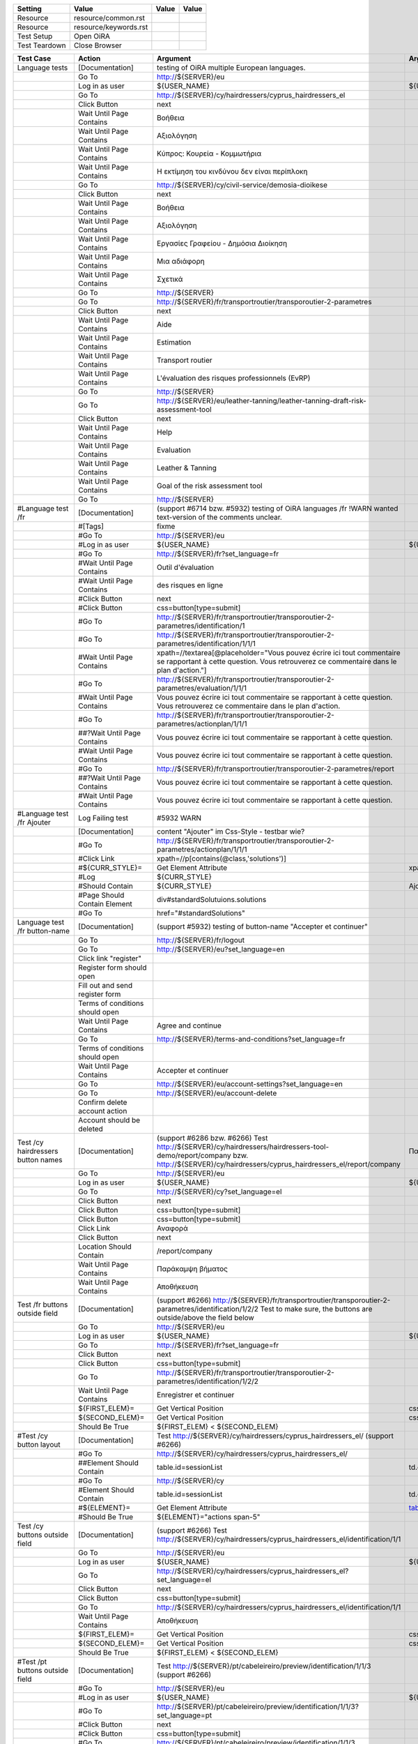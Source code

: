+-------------+---------------------+-----+-----+
|Setting      |Value                |Value|Value|
+=============+=====================+=====+=====+
|Resource     |resource/common.rst  |     |     |
+-------------+---------------------+-----+-----+
|Resource     |resource/keywords.rst|     |     |
+-------------+---------------------+-----+-----+
|Test Setup   |Open OiRA            |     |     |
+-------------+---------------------+-----+-----+
|Test Teardown|Close Browser        |     |     |
+-------------+---------------------+-----+-----+

+-----------------------------------+------------------------------------+--------------------------------------------------------------------------------------------------------------------------+-----------------------------------------------------------------+----------------------+
|Test Case                          |Action                              |Argument                                                                                                                  |Argument                                                         |Argument              |
+===================================+====================================+==========================================================================================================================+=================================================================+======================+
|Language tests                     |[Documentation]                     |testing of OiRA multiple European languages.                                                                              |                                                                 |                      |
+-----------------------------------+------------------------------------+--------------------------------------------------------------------------------------------------------------------------+-----------------------------------------------------------------+----------------------+
|                                   |Go To                               |http://${SERVER}/eu                                                                                                       |                                                                 |                      |
+-----------------------------------+------------------------------------+--------------------------------------------------------------------------------------------------------------------------+-----------------------------------------------------------------+----------------------+
|                                   |Log in as user                      |${USER_NAME}                                                                                                              |${USER_PASS}                                                     |                      |
+-----------------------------------+------------------------------------+--------------------------------------------------------------------------------------------------------------------------+-----------------------------------------------------------------+----------------------+
|                                   |Go To                               |http://${SERVER}/cy/hairdressers/cyprus_hairdressers_el                                                                   |                                                                 |                      |
+-----------------------------------+------------------------------------+--------------------------------------------------------------------------------------------------------------------------+-----------------------------------------------------------------+----------------------+
|                                   |Click Button                        |next                                                                                                                      |                                                                 |                      |
+-----------------------------------+------------------------------------+--------------------------------------------------------------------------------------------------------------------------+-----------------------------------------------------------------+----------------------+
|                                   |Wait Until Page Contains            |Βοήθεια                                                                                                                   |                                                                 |                      |
+-----------------------------------+------------------------------------+--------------------------------------------------------------------------------------------------------------------------+-----------------------------------------------------------------+----------------------+
|                                   |Wait Until Page Contains            |Αξιολόγηση                                                                                                                |                                                                 |                      |
+-----------------------------------+------------------------------------+--------------------------------------------------------------------------------------------------------------------------+-----------------------------------------------------------------+----------------------+
|                                   |Wait Until Page Contains            |Κύπρος: Κουρεία - Κομμωτήρια                                                                                              |                                                                 |                      |
+-----------------------------------+------------------------------------+--------------------------------------------------------------------------------------------------------------------------+-----------------------------------------------------------------+----------------------+
|                                   |Wait Until Page Contains            |Η εκτίμηση του κινδύνου δεν είναι περίπλοκη                                                                               |                                                                 |                      |
+-----------------------------------+------------------------------------+--------------------------------------------------------------------------------------------------------------------------+-----------------------------------------------------------------+----------------------+
|                                   |Go To                               |http://${SERVER}/cy/civil-service/demosia-dioikese                                                                        |                                                                 |                      |
+-----------------------------------+------------------------------------+--------------------------------------------------------------------------------------------------------------------------+-----------------------------------------------------------------+----------------------+
|                                   |Click Button                        |next                                                                                                                      |                                                                 |                      |
+-----------------------------------+------------------------------------+--------------------------------------------------------------------------------------------------------------------------+-----------------------------------------------------------------+----------------------+
|                                   |Wait Until Page Contains            |Βοήθεια                                                                                                                   |                                                                 |                      |
+-----------------------------------+------------------------------------+--------------------------------------------------------------------------------------------------------------------------+-----------------------------------------------------------------+----------------------+
|                                   |Wait Until Page Contains            |Αξιολόγηση                                                                                                                |                                                                 |                      |
+-----------------------------------+------------------------------------+--------------------------------------------------------------------------------------------------------------------------+-----------------------------------------------------------------+----------------------+
|                                   |Wait Until Page Contains            |Εργασίες Γραφείου - Δημόσια Διοίκηση                                                                                      |                                                                 |                      |
+-----------------------------------+------------------------------------+--------------------------------------------------------------------------------------------------------------------------+-----------------------------------------------------------------+----------------------+
|                                   |Wait Until Page Contains            |Μια αδιάφορη                                                                                                              |                                                                 |                      |
+-----------------------------------+------------------------------------+--------------------------------------------------------------------------------------------------------------------------+-----------------------------------------------------------------+----------------------+
|                                   |Wait Until Page Contains            |Σχετικά                                                                                                                   |                                                                 |                      |
+-----------------------------------+------------------------------------+--------------------------------------------------------------------------------------------------------------------------+-----------------------------------------------------------------+----------------------+
|                                   |Go To                               |http://${SERVER}                                                                                                          |                                                                 |                      |
+-----------------------------------+------------------------------------+--------------------------------------------------------------------------------------------------------------------------+-----------------------------------------------------------------+----------------------+
|                                   |Go To                               |http://${SERVER}/fr/transportroutier/transporoutier-2-parametres                                                          |                                                                 |                      |
+-----------------------------------+------------------------------------+--------------------------------------------------------------------------------------------------------------------------+-----------------------------------------------------------------+----------------------+
|                                   |Click Button                        |next                                                                                                                      |                                                                 |                      |
+-----------------------------------+------------------------------------+--------------------------------------------------------------------------------------------------------------------------+-----------------------------------------------------------------+----------------------+
|                                   |Wait Until Page Contains            |Aide                                                                                                                      |                                                                 |                      |
+-----------------------------------+------------------------------------+--------------------------------------------------------------------------------------------------------------------------+-----------------------------------------------------------------+----------------------+
|                                   |Wait Until Page Contains            |Estimation                                                                                                                |                                                                 |                      |
+-----------------------------------+------------------------------------+--------------------------------------------------------------------------------------------------------------------------+-----------------------------------------------------------------+----------------------+
|                                   |Wait Until Page Contains            |Transport routier                                                                                                         |                                                                 |                      |
+-----------------------------------+------------------------------------+--------------------------------------------------------------------------------------------------------------------------+-----------------------------------------------------------------+----------------------+
|                                   |Wait Until Page Contains            |L'évaluation des risques professionnels (EvRP)                                                                            |                                                                 |                      |
+-----------------------------------+------------------------------------+--------------------------------------------------------------------------------------------------------------------------+-----------------------------------------------------------------+----------------------+
|                                   |Go To                               |http://${SERVER}                                                                                                          |                                                                 |                      |
+-----------------------------------+------------------------------------+--------------------------------------------------------------------------------------------------------------------------+-----------------------------------------------------------------+----------------------+
|                                   |Go To                               |http://${SERVER}/eu/leather-tanning/leather-tanning-draft-risk-assessment-tool                                            |                                                                 |                      |
+-----------------------------------+------------------------------------+--------------------------------------------------------------------------------------------------------------------------+-----------------------------------------------------------------+----------------------+
|                                   |Click Button                        |next                                                                                                                      |                                                                 |                      |
+-----------------------------------+------------------------------------+--------------------------------------------------------------------------------------------------------------------------+-----------------------------------------------------------------+----------------------+
|                                   |Wait Until Page Contains            |Help                                                                                                                      |                                                                 |                      |
+-----------------------------------+------------------------------------+--------------------------------------------------------------------------------------------------------------------------+-----------------------------------------------------------------+----------------------+
|                                   |Wait Until Page Contains            |Evaluation                                                                                                                |                                                                 |                      |
+-----------------------------------+------------------------------------+--------------------------------------------------------------------------------------------------------------------------+-----------------------------------------------------------------+----------------------+
|                                   |Wait Until Page Contains            |Leather & Tanning                                                                                                         |                                                                 |                      |
+-----------------------------------+------------------------------------+--------------------------------------------------------------------------------------------------------------------------+-----------------------------------------------------------------+----------------------+
|                                   |Wait Until Page Contains            |Goal of the risk assessment tool                                                                                          |                                                                 |                      |
+-----------------------------------+------------------------------------+--------------------------------------------------------------------------------------------------------------------------+-----------------------------------------------------------------+----------------------+
|                                   |Go To                               |http://${SERVER}                                                                                                          |                                                                 |                      |
+-----------------------------------+------------------------------------+--------------------------------------------------------------------------------------------------------------------------+-----------------------------------------------------------------+----------------------+
|#Language test /fr                 |[Documentation]                     |(support #6714 bzw. #5932) testing of OiRA languages /fr !WARN wanted text-version of the comments unclear.               |                                                                 |                      |
+-----------------------------------+------------------------------------+--------------------------------------------------------------------------------------------------------------------------+-----------------------------------------------------------------+----------------------+
|                                   |#[Tags]                             |fixme                                                                                                                     |                                                                 |                      |
+-----------------------------------+------------------------------------+--------------------------------------------------------------------------------------------------------------------------+-----------------------------------------------------------------+----------------------+
|                                   |#Go To                              |http://${SERVER}/eu                                                                                                       |                                                                 |                      |
+-----------------------------------+------------------------------------+--------------------------------------------------------------------------------------------------------------------------+-----------------------------------------------------------------+----------------------+
|                                   |#Log in as user                     |${USER_NAME}                                                                                                              |${USER_PASS}                                                     |                      |
+-----------------------------------+------------------------------------+--------------------------------------------------------------------------------------------------------------------------+-----------------------------------------------------------------+----------------------+
|                                   |#Go To                              |http://${SERVER}/fr?set_language=fr                                                                                       |                                                                 |                      |
+-----------------------------------+------------------------------------+--------------------------------------------------------------------------------------------------------------------------+-----------------------------------------------------------------+----------------------+
|                                   |#Wait Until Page Contains           |Outil d'évaluation                                                                                                        |                                                                 |                      |
+-----------------------------------+------------------------------------+--------------------------------------------------------------------------------------------------------------------------+-----------------------------------------------------------------+----------------------+
|                                   |#Wait Until Page Contains           |des risques en ligne                                                                                                      |                                                                 |                      |
+-----------------------------------+------------------------------------+--------------------------------------------------------------------------------------------------------------------------+-----------------------------------------------------------------+----------------------+
|                                   |#Click Button                       |next                                                                                                                      |                                                                 |                      |
+-----------------------------------+------------------------------------+--------------------------------------------------------------------------------------------------------------------------+-----------------------------------------------------------------+----------------------+
|                                   |#Click Button                       |css=button[type=submit]                                                                                                   |                                                                 |                      |
+-----------------------------------+------------------------------------+--------------------------------------------------------------------------------------------------------------------------+-----------------------------------------------------------------+----------------------+
|                                   |#Go To                              |http://${SERVER}/fr/transportroutier/transporoutier-2-parametres/identification/1                                         |                                                                 |                      |
+-----------------------------------+------------------------------------+--------------------------------------------------------------------------------------------------------------------------+-----------------------------------------------------------------+----------------------+
|                                   |#Go To                              |http://${SERVER}/fr/transportroutier/transporoutier-2-parametres/identification/1/1/1                                     |                                                                 |                      |
+-----------------------------------+------------------------------------+--------------------------------------------------------------------------------------------------------------------------+-----------------------------------------------------------------+----------------------+
|                                   |#Wait Until Page Contains           |xpath=//textarea[@placeholder="Vous pouvez écrire ici tout commentaire se rapportant à cette question. Vous retrouverez ce|                                                                 |                      |
|                                   |                                    |commentaire dans le plan d'action."]                                                                                      |                                                                 |                      |
|                                   |                                    |                                                                                                                          |                                                                 |                      |
+-----------------------------------+------------------------------------+--------------------------------------------------------------------------------------------------------------------------+-----------------------------------------------------------------+----------------------+
|                                   |#Go To                              |http://${SERVER}/fr/transportroutier/transporoutier-2-parametres/evaluation/1/1/1                                         |                                                                 |                      |
+-----------------------------------+------------------------------------+--------------------------------------------------------------------------------------------------------------------------+-----------------------------------------------------------------+----------------------+
|                                   |#Wait Until Page Contains           |Vous pouvez écrire ici tout commentaire se rapportant à cette question. Vous retrouverez ce                               |                                                                 |                      |
|                                   |                                    |commentaire dans le plan d'action.                                                                                        |                                                                 |                      |
+-----------------------------------+------------------------------------+--------------------------------------------------------------------------------------------------------------------------+-----------------------------------------------------------------+----------------------+
|                                   |#Go To                              |http://${SERVER}/fr/transportroutier/transporoutier-2-parametres/actionplan/1/1/1                                         |                                                                 |                      |
+-----------------------------------+------------------------------------+--------------------------------------------------------------------------------------------------------------------------+-----------------------------------------------------------------+----------------------+
|                                   |##?Wait Until Page Contains         |Vous pouvez écrire ici tout commentaire se rapportant à cette question.                                                   |                                                                 |                      |
+-----------------------------------+------------------------------------+--------------------------------------------------------------------------------------------------------------------------+-----------------------------------------------------------------+----------------------+
|                                   |#Wait Until Page Contains           |Vous pouvez écrire ici tout commentaire se rapportant à cette question.                                                   |                                                                 |                      |
+-----------------------------------+------------------------------------+--------------------------------------------------------------------------------------------------------------------------+-----------------------------------------------------------------+----------------------+
|                                   |#Go To                              |http://${SERVER}/fr/transportroutier/transporoutier-2-parametres/report                                                   |                                                                 |                      |
+-----------------------------------+------------------------------------+--------------------------------------------------------------------------------------------------------------------------+-----------------------------------------------------------------+----------------------+
|                                   |##?Wait Until Page Contains         |Vous pouvez écrire ici tout commentaire se rapportant à cette question.                                                   |                                                                 |                      |
+-----------------------------------+------------------------------------+--------------------------------------------------------------------------------------------------------------------------+-----------------------------------------------------------------+----------------------+
|                                   |#Wait Until Page Contains           |Vous pouvez écrire ici tout commentaire se rapportant à cette question.                                                   |                                                                 |                      |
+-----------------------------------+------------------------------------+--------------------------------------------------------------------------------------------------------------------------+-----------------------------------------------------------------+----------------------+
|#Language test /fr Ajouter         |Log Failing test                    |#5932 WARN                                                                                                                |                                                                 |                      |
+-----------------------------------+------------------------------------+--------------------------------------------------------------------------------------------------------------------------+-----------------------------------------------------------------+----------------------+
|                                   |[Documentation]                     |content "Ajouter" im Css-Style - testbar wie?                                                                             |                                                                 |                      |
+-----------------------------------+------------------------------------+--------------------------------------------------------------------------------------------------------------------------+-----------------------------------------------------------------+----------------------+
|                                   |#Go To                              |http://${SERVER}/fr/transportroutier/transporoutier-2-parametres/actionplan/1/1/1                                         |                                                                 |                      |
+-----------------------------------+------------------------------------+--------------------------------------------------------------------------------------------------------------------------+-----------------------------------------------------------------+----------------------+
|                                   |#Click Link                         |xpath=//p[contains(@class,'solutions')]                                                                                   |                                                                 |                      |
+-----------------------------------+------------------------------------+--------------------------------------------------------------------------------------------------------------------------+-----------------------------------------------------------------+----------------------+
|                                   |#${CURR_STYLE}=                     |Get Element Attribute                                                                                                     |xpath=//p[contains(@class,'solutions')]/ol/li[1]@style           |                      |
+-----------------------------------+------------------------------------+--------------------------------------------------------------------------------------------------------------------------+-----------------------------------------------------------------+----------------------+ 
|                                   |#Log                                |${CURR_STYLE}                                                                                                             |                                                                 |                      |
+-----------------------------------+------------------------------------+--------------------------------------------------------------------------------------------------------------------------+-----------------------------------------------------------------+----------------------+
|                                   |#Should Contain                     |${CURR_STYLE}                                                                                                             |Ajouter                                                          |                      |
+-----------------------------------+------------------------------------+--------------------------------------------------------------------------------------------------------------------------+-----------------------------------------------------------------+----------------------+
|                                   |#Page Should Contain Element        |div#standardSolutuions.solutions                                                                                          |                                                                 |                      |
+-----------------------------------+------------------------------------+--------------------------------------------------------------------------------------------------------------------------+-----------------------------------------------------------------+----------------------+
|                                   |#Go To                              |href="#standardSolutions"                                                                                                 |                                                                 |                      |
+-----------------------------------+------------------------------------+--------------------------------------------------------------------------------------------------------------------------+-----------------------------------------------------------------+----------------------+
|Language test /fr button-name      |[Documentation]                     |(support #5932) testing of button-name "Accepter et continuer"                                                            |                                                                 |                      |
+-----------------------------------+------------------------------------+--------------------------------------------------------------------------------------------------------------------------+-----------------------------------------------------------------+----------------------+
|                                   |Go To                               |http://${SERVER}/fr/logout                                                                                                |                                                                 |                      |
+-----------------------------------+------------------------------------+--------------------------------------------------------------------------------------------------------------------------+-----------------------------------------------------------------+----------------------+
|                                   |Go To                               |http://${SERVER}/eu?set_language=en                                                                                       |                                                                 |                      |
+-----------------------------------+------------------------------------+--------------------------------------------------------------------------------------------------------------------------+-----------------------------------------------------------------+----------------------+
|                                   |Click link "register"               |                                                                                                                          |                                                                 |                      |
+-----------------------------------+------------------------------------+--------------------------------------------------------------------------------------------------------------------------+-----------------------------------------------------------------+----------------------+
|                                   |Register form should open           |                                                                                                                          |                                                                 |                      |
+-----------------------------------+------------------------------------+--------------------------------------------------------------------------------------------------------------------------+-----------------------------------------------------------------+----------------------+
|                                   |Fill out and send register form     |                                                                                                                          |                                                                 |                      |
+-----------------------------------+------------------------------------+--------------------------------------------------------------------------------------------------------------------------+-----------------------------------------------------------------+----------------------+
|                                   |Terms of conditions should open     |                                                                                                                          |                                                                 |                      |
+-----------------------------------+------------------------------------+--------------------------------------------------------------------------------------------------------------------------+-----------------------------------------------------------------+----------------------+
|                                   |Wait Until Page Contains            |Agree and continue                                                                                                        |                                                                 |                      |
+-----------------------------------+------------------------------------+--------------------------------------------------------------------------------------------------------------------------+-----------------------------------------------------------------+----------------------+
|                                   |Go To                               |http://${SERVER}/terms-and-conditions?set_language=fr                                                                     |                                                                 |                      |
+-----------------------------------+------------------------------------+--------------------------------------------------------------------------------------------------------------------------+-----------------------------------------------------------------+----------------------+
|                                   |Terms of conditions should open     |                                                                                                                          |                                                                 |                      |
+-----------------------------------+------------------------------------+--------------------------------------------------------------------------------------------------------------------------+-----------------------------------------------------------------+----------------------+
|                                   |Wait Until Page Contains            |Accepter et continuer                                                                                                     |                                                                 |                      |
+-----------------------------------+------------------------------------+--------------------------------------------------------------------------------------------------------------------------+-----------------------------------------------------------------+----------------------+
|                                   |Go To                               |http://${SERVER}/eu/account-settings?set_language=en                                                                      |                                                                 |                      |
+-----------------------------------+------------------------------------+--------------------------------------------------------------------------------------------------------------------------+-----------------------------------------------------------------+----------------------+
|                                   |Go To                               |http://${SERVER}/eu/account-delete                                                                                        |                                                                 |                      |
+-----------------------------------+------------------------------------+--------------------------------------------------------------------------------------------------------------------------+-----------------------------------------------------------------+----------------------+
|                                   |Confirm delete account action       |                                                                                                                          |                                                                 |                      |
+-----------------------------------+------------------------------------+--------------------------------------------------------------------------------------------------------------------------+-----------------------------------------------------------------+----------------------+
|                                   |Account should be deleted           |                                                                                                                          |                                                                 |                      |
+-----------------------------------+------------------------------------+--------------------------------------------------------------------------------------------------------------------------+-----------------------------------------------------------------+----------------------+
|Test /cy hairdressers button names |[Documentation]                     |(support #6286 bzw. #6266) Test http://${SERVER}/cy/hairdressers/hairdressers-tool-demo/report/company                    |Παράκαμψη βήματος, Αποθήκευση                                    |                      |
|                                   |                                    |bzw. http://${SERVER}/cy/hairdressers/cyprus_hairdressers_el/report/company                                               |                                                                 |                      |
+-----------------------------------+------------------------------------+--------------------------------------------------------------------------------------------------------------------------+-----------------------------------------------------------------+----------------------+
|                                   |Go To                               |http://${SERVER}/eu                                                                                                       |                                                                 |                      |
+-----------------------------------+------------------------------------+--------------------------------------------------------------------------------------------------------------------------+-----------------------------------------------------------------+----------------------+
|                                   |Log in as user                      |${USER_NAME}                                                                                                              |${USER_PASS}                                                     |                      |
+-----------------------------------+------------------------------------+--------------------------------------------------------------------------------------------------------------------------+-----------------------------------------------------------------+----------------------+
|                                   |Go To                               |http://${SERVER}/cy?set_language=el                                                                                       |                                                                 |                      |
+-----------------------------------+------------------------------------+--------------------------------------------------------------------------------------------------------------------------+-----------------------------------------------------------------+----------------------+
|                                   |Click Button                        |next                                                                                                                      |                                                                 |                      |
+-----------------------------------+------------------------------------+--------------------------------------------------------------------------------------------------------------------------+-----------------------------------------------------------------+----------------------+
|                                   |Click Button                        |css=button[type=submit]                                                                                                   |                                                                 |                      |
+-----------------------------------+------------------------------------+--------------------------------------------------------------------------------------------------------------------------+-----------------------------------------------------------------+----------------------+
|                                   |Click Button                        |css=button[type=submit]                                                                                                   |                                                                 |                      |
+-----------------------------------+------------------------------------+--------------------------------------------------------------------------------------------------------------------------+-----------------------------------------------------------------+----------------------+
|                                   |Click Link                          |Αναφορά                                                                                                                   |                                                                 |                      |
+-----------------------------------+------------------------------------+--------------------------------------------------------------------------------------------------------------------------+-----------------------------------------------------------------+----------------------+
|                                   |Click Button                        |next                                                                                                                      |                                                                 |                      |
+-----------------------------------+------------------------------------+--------------------------------------------------------------------------------------------------------------------------+-----------------------------------------------------------------+----------------------+
|                                   |Location Should Contain             |/report/company                                                                                                           |                                                                 |                      |
+-----------------------------------+------------------------------------+--------------------------------------------------------------------------------------------------------------------------+-----------------------------------------------------------------+----------------------+
|                                   |Wait Until Page Contains            |Παράκαμψη βήματος                                                                                                         |                                                                 |                      |
+-----------------------------------+------------------------------------+--------------------------------------------------------------------------------------------------------------------------+-----------------------------------------------------------------+----------------------+
|                                   |Wait Until Page Contains            |Αποθήκευση                                                                                                                |                                                                 |                      |
+-----------------------------------+------------------------------------+--------------------------------------------------------------------------------------------------------------------------+-----------------------------------------------------------------+----------------------+
|Test /fr buttons outside field     |[Documentation]                     |(support #6266) http://${SERVER}/fr/transportroutier/transporoutier-2-parametres/identification/1/2/2                     |                                                                 |                      |
|                                   |                                    |Test to make sure, the buttons are outside/above the field below                                                          |                                                                 |                      |
+-----------------------------------+------------------------------------+--------------------------------------------------------------------------------------------------------------------------+-----------------------------------------------------------------+----------------------+
|                                   |Go To                               |http://${SERVER}/eu                                                                                                       |                                                                 |                      |
+-----------------------------------+------------------------------------+--------------------------------------------------------------------------------------------------------------------------+-----------------------------------------------------------------+----------------------+
|                                   |Log in as user                      |${USER_NAME}                                                                                                              |${USER_PASS}                                                     |                      |
+-----------------------------------+------------------------------------+--------------------------------------------------------------------------------------------------------------------------+-----------------------------------------------------------------+----------------------+
|                                   |Go To                               |http://${SERVER}/fr?set_language=fr                                                                                       |                                                                 |                      |
+-----------------------------------+------------------------------------+--------------------------------------------------------------------------------------------------------------------------+-----------------------------------------------------------------+----------------------+
|                                   |Click Button                        |next                                                                                                                      |                                                                 |                      |
+-----------------------------------+------------------------------------+--------------------------------------------------------------------------------------------------------------------------+-----------------------------------------------------------------+----------------------+
|                                   |Click Button                        |css=button[type=submit]                                                                                                   |                                                                 |                      |
+-----------------------------------+------------------------------------+--------------------------------------------------------------------------------------------------------------------------+-----------------------------------------------------------------+----------------------+
|                                   |Go To                               |http://${SERVER}/fr/transportroutier/transporoutier-2-parametres/identification/1/2/2                                     |                                                                 |                      |
+-----------------------------------+------------------------------------+--------------------------------------------------------------------------------------------------------------------------+-----------------------------------------------------------------+----------------------+
|                                   |Wait Until Page Contains            |Enregistrer et continuer                                                                                                  |                                                                 |                      |
+-----------------------------------+------------------------------------+--------------------------------------------------------------------------------------------------------------------------+-----------------------------------------------------------------+----------------------+
|                                   |${FIRST_ELEM}=                      |Get Vertical Position                                                                                                     |css=p.buttonBar                                                  |                      |
+-----------------------------------+------------------------------------+--------------------------------------------------------------------------------------------------------------------------+-----------------------------------------------------------------+----------------------+
|                                   |${SECOND_ELEM}=                     |Get Vertical Position                                                                                                     |css=div.message.emphasis                                         |                      |
+-----------------------------------+------------------------------------+--------------------------------------------------------------------------------------------------------------------------+-----------------------------------------------------------------+----------------------+
|                                   |Should Be True                      |${FIRST_ELEM} < ${SECOND_ELEM}                                                                                            |                                                                 |                      |
+-----------------------------------+------------------------------------+--------------------------------------------------------------------------------------------------------------------------+-----------------------------------------------------------------+----------------------+
|#Test /cy button layout            |[Documentation]                     |Test http://${SERVER}/cy/hairdressers/cyprus_hairdressers_el/ (support #6266)                                             |                                                                 |                      |
+-----------------------------------+------------------------------------+--------------------------------------------------------------------------------------------------------------------------+-----------------------------------------------------------------+----------------------+
|                                   |#Go To                              |http://${SERVER}/cy/hairdressers/cyprus_hairdressers_el/                                                                  |                                                                 |                      |
+-----------------------------------+------------------------------------+--------------------------------------------------------------------------------------------------------------------------+-----------------------------------------------------------------+----------------------+
|                                   |##Element Should Contain            |table.id=sessionList                                                                                                      |td.class="actions span-5"                                        |                      |
+-----------------------------------+------------------------------------+--------------------------------------------------------------------------------------------------------------------------+-----------------------------------------------------------------+----------------------+
|                                   |#Go To                              |http://${SERVER}/cy                                                                                                       |                                                                 |                      |
+-----------------------------------+------------------------------------+--------------------------------------------------------------------------------------------------------------------------+-----------------------------------------------------------------+----------------------+
|                                   |#Element Should Contain             |table.id=sessionList                                                                                                      |td.class="actions span-5"                                        |                      |
+-----------------------------------+------------------------------------+--------------------------------------------------------------------------------------------------------------------------+-----------------------------------------------------------------+----------------------+
|                                   |#${ELEMENT}=                        |Get Element Attribute                                                                                                     |table_id@class                                                   |                      |
+-----------------------------------+------------------------------------+--------------------------------------------------------------------------------------------------------------------------+-----------------------------------------------------------------+----------------------+
|                                   |#Should Be True                     |${ELEMENT}="actions span-5"                                                                                               |                                                                 |                      |
+-----------------------------------+------------------------------------+--------------------------------------------------------------------------------------------------------------------------+-----------------------------------------------------------------+----------------------+
|Test /cy buttons outside field     |[Documentation]                     |(support #6266) Test http://${SERVER}/cy/hairdressers/cyprus_hairdressers_el/identification/1/1                           |                                                                 |                      |
+-----------------------------------+------------------------------------+--------------------------------------------------------------------------------------------------------------------------+-----------------------------------------------------------------+----------------------+
|                                   |Go To                               |http://${SERVER}/eu                                                                                                       |                                                                 |                      |
+-----------------------------------+------------------------------------+--------------------------------------------------------------------------------------------------------------------------+-----------------------------------------------------------------+----------------------+
|                                   |Log in as user                      |${USER_NAME}                                                                                                              |${USER_PASS}                                                     |                      |
+-----------------------------------+------------------------------------+--------------------------------------------------------------------------------------------------------------------------+-----------------------------------------------------------------+----------------------+
|                                   |Go To                               |http://${SERVER}/cy/hairdressers/cyprus_hairdressers_el?set_language=el                                                   |                                                                 |                      |
+-----------------------------------+------------------------------------+--------------------------------------------------------------------------------------------------------------------------+-----------------------------------------------------------------+----------------------+
|                                   |Click Button                        |next                                                                                                                      |                                                                 |                      |
+-----------------------------------+------------------------------------+--------------------------------------------------------------------------------------------------------------------------+-----------------------------------------------------------------+----------------------+
|                                   |Click Button                        |css=button[type=submit]                                                                                                   |                                                                 |                      |
+-----------------------------------+------------------------------------+--------------------------------------------------------------------------------------------------------------------------+-----------------------------------------------------------------+----------------------+
|                                   |Go To                               |http://${SERVER}/cy/hairdressers/cyprus_hairdressers_el/identification/1/1                                                |                                                                 |                      |
+-----------------------------------+------------------------------------+--------------------------------------------------------------------------------------------------------------------------+-----------------------------------------------------------------+----------------------+
|                                   |Wait Until Page Contains            |Αποθήκευση                                                                                                                |                                                                 |                      |
+-----------------------------------+------------------------------------+--------------------------------------------------------------------------------------------------------------------------+-----------------------------------------------------------------+----------------------+
|                                   |${FIRST_ELEM}=                      |Get Vertical Position                                                                                                     |css=p.buttonBar                                                  |                      |
+-----------------------------------+------------------------------------+--------------------------------------------------------------------------------------------------------------------------+-----------------------------------------------------------------+----------------------+
|                                   |${SECOND_ELEM}=                     |Get Vertical Position                                                                                                     |css=div.message.emphasis                                         |                      |
+-----------------------------------+------------------------------------+--------------------------------------------------------------------------------------------------------------------------+-----------------------------------------------------------------+----------------------+
|                                   |Should Be True                      |${FIRST_ELEM} < ${SECOND_ELEM}                                                                                            |                                                                 |                      |
+-----------------------------------+------------------------------------+--------------------------------------------------------------------------------------------------------------------------+-----------------------------------------------------------------+----------------------+
|#Test /pt buttons outside field    |[Documentation]                     |Test http://${SERVER}/pt/cabeleireiro/preview/identification/1/1/3 (support #6266)                                        |                                                                 |                      |
+-----------------------------------+------------------------------------+--------------------------------------------------------------------------------------------------------------------------+-----------------------------------------------------------------+----------------------+
|                                   |#Go To                              |http://${SERVER}/eu                                                                                                       |                                                                 |                      |
+-----------------------------------+------------------------------------+--------------------------------------------------------------------------------------------------------------------------+-----------------------------------------------------------------+----------------------+
|                                   |#Log in as user                     |${USER_NAME}                                                                                                              |${USER_PASS}                                                     |                      |
+-----------------------------------+------------------------------------+--------------------------------------------------------------------------------------------------------------------------+-----------------------------------------------------------------+----------------------+
|                                   |#Go To                              |http://${SERVER}/pt/cabeleireiro/preview/identification/1/1/3?set_language=pt                                             |                                                                 |                      |
+-----------------------------------+------------------------------------+--------------------------------------------------------------------------------------------------------------------------+-----------------------------------------------------------------+----------------------+
|                                   |#Click Button                       |next                                                                                                                      |                                                                 |                      |
+-----------------------------------+------------------------------------+--------------------------------------------------------------------------------------------------------------------------+-----------------------------------------------------------------+----------------------+
|                                   |#Click Button                       |css=button[type=submit]                                                                                                   |                                                                 |                      |
+-----------------------------------+------------------------------------+--------------------------------------------------------------------------------------------------------------------------+-----------------------------------------------------------------+----------------------+
|                                   |#Go To                              |http://${SERVER}/pt/cabeleireiro/preview/identification/1/1/3                                                             |                                                                 |                      |
+-----------------------------------+------------------------------------+--------------------------------------------------------------------------------------------------------------------------+-----------------------------------------------------------------+----------------------+
|                                   |#Wait Until Page Contains           |...                                                                                                                       |                                                                 |                      |
+-----------------------------------+------------------------------------+--------------------------------------------------------------------------------------------------------------------------+-----------------------------------------------------------------+----------------------+
|                                   |#${FIRST_ELEM}=                     |Get Vertical Position                                                                                                     |css=p.buttonBar                                                  |                      |
+-----------------------------------+------------------------------------+--------------------------------------------------------------------------------------------------------------------------+-----------------------------------------------------------------+----------------------+
|                                   |#${SECOND_ELEM}=                    |Get Vertical Position                                                                                                     |css=div.message.emphasis                                         |                      |
+-----------------------------------+------------------------------------+--------------------------------------------------------------------------------------------------------------------------+-----------------------------------------------------------------+----------------------+
|                                   |#Should Be True                     |${FIRST_ELEM} < ${SECOND_ELEM}                                                                                            |                                                                 |                      |
+-----------------------------------+------------------------------------+--------------------------------------------------------------------------------------------------------------------------+-----------------------------------------------------------------+----------------------+
|Test /fr identification link       |[Documentation]                     |(support #6204) Test http://${SERVER}/fr/transportroutier/transporoutier-2-parametres/identification                      |                                                                 |                      |
+-----------------------------------+------------------------------------+--------------------------------------------------------------------------------------------------------------------------+-----------------------------------------------------------------+----------------------+
|                                   |Go To                               |http://${SERVER}/eu                                                                                                       |                                                                 |                      |
+-----------------------------------+------------------------------------+--------------------------------------------------------------------------------------------------------------------------+-----------------------------------------------------------------+----------------------+
|                                   |Log in as user                      |${USER_NAME}                                                                                                              |${USER_PASS}                                                     |                      |
+-----------------------------------+------------------------------------+--------------------------------------------------------------------------------------------------------------------------+-----------------------------------------------------------------+----------------------+
|                                   |Go To                               |http://${SERVER}/fr/?set_language=fr                                                                                      |                                                                 |                      |
+-----------------------------------+------------------------------------+--------------------------------------------------------------------------------------------------------------------------+-----------------------------------------------------------------+----------------------+
|                                   |Click Button                        |next                                                                                                                      |                                                                 |                      |
+-----------------------------------+------------------------------------+--------------------------------------------------------------------------------------------------------------------------+-----------------------------------------------------------------+----------------------+
|                                   |Click Button                        |css=button[type=submit]                                                                                                   |                                                                 |                      |
+-----------------------------------+------------------------------------+--------------------------------------------------------------------------------------------------------------------------+-----------------------------------------------------------------+----------------------+
|                                   |Go To                               |http://${SERVER}/fr/transportroutier/transporoutier-2-parametres/identification                                           |                                                                 |                      |
+-----------------------------------+------------------------------------+--------------------------------------------------------------------------------------------------------------------------+-----------------------------------------------------------------+----------------------+
|                                   |#Go To                              |href="http://${SERVER}/fr/transportroutier/transporoutier-2-parametres/identification/report/download"                    |                                                                 |                      |
+-----------------------------------+------------------------------------+--------------------------------------------------------------------------------------------------------------------------+-----------------------------------------------------------------+----------------------+
|                                   |Click Link                          |link=liste de tous les risques                                                                                            |                                                                 |                      |
+-----------------------------------+------------------------------------+--------------------------------------------------------------------------------------------------------------------------+-----------------------------------------------------------------+----------------------+
|Test clickable subsections         |[Documentation]                     |(support #5187) testing of direct clickable subsection bullets when previous bullets and their questions are still        |                                                                 |                      |
|                                   |                                    |unanswered.                                                                                                               |                                                                 |                      |
+-----------------------------------+------------------------------------+--------------------------------------------------------------------------------------------------------------------------+-----------------------------------------------------------------+----------------------+
|                                   |Go To                               |http://${SERVER}/eu                                                                                                       |                                                                 |                      |
+-----------------------------------+------------------------------------+--------------------------------------------------------------------------------------------------------------------------+-----------------------------------------------------------------+----------------------+
|                                   |Log in as user                      |${USER_NAME}                                                                                                              |${USER_PASS}                                                     |                      |
+-----------------------------------+------------------------------------+--------------------------------------------------------------------------------------------------------------------------+-----------------------------------------------------------------+----------------------+
|                                   |Go To                               |http://${SERVER}/fr/?set_language=fr                                                                                      |                                                                 |                      |
+-----------------------------------+------------------------------------+--------------------------------------------------------------------------------------------------------------------------+-----------------------------------------------------------------+----------------------+
|                                   |Click Button                        |next                                                                                                                      |                                                                 |                      |
+-----------------------------------+------------------------------------+--------------------------------------------------------------------------------------------------------------------------+-----------------------------------------------------------------+----------------------+
|                                   |Click Button                        |css=button[type=submit]                                                                                                   |                                                                 |                      |
+-----------------------------------+------------------------------------+--------------------------------------------------------------------------------------------------------------------------+-----------------------------------------------------------------+----------------------+
|                                   |Go To                               |http://${SERVER}/fr/transportroutier/transporoutier-2-parametres/identification/1/2                                       |                                                                 |                      |
+-----------------------------------+------------------------------------+--------------------------------------------------------------------------------------------------------------------------+-----------------------------------------------------------------+----------------------+
|                                   |Click Link                          |xpath=//ol[@class='microns']/li[@title='1.2.1. Le conducteur descend-il de sa cabine en utilisant les marches ?']/a       |                                                                 |                      |
+-----------------------------------+------------------------------------+--------------------------------------------------------------------------------------------------------------------------+-----------------------------------------------------------------+----------------------+
|                                   |Wait Until Page Contains            |Oui                                                                                                                       |                                                                 |                      |
+-----------------------------------+------------------------------------+--------------------------------------------------------------------------------------------------------------------------+-----------------------------------------------------------------+----------------------+
|                                   |Radio Button Should Not Be Selected |answer                                                                                                                    |                                                                 |                      |
+-----------------------------------+------------------------------------+--------------------------------------------------------------------------------------------------------------------------+-----------------------------------------------------------------+----------------------+
|                                   |Click Link                          |xpath=//ol[@class='microns']/li[@title='1.2.2. Le conducteur circule-t-il sur une zone propre ?']/a                       |                                                                 |                      |
+-----------------------------------+------------------------------------+--------------------------------------------------------------------------------------------------------------------------+-----------------------------------------------------------------+----------------------+
|Test help headings                 |[Documentation]                     |(support #5648, #5170) !WARN, translations not yet updated: in the countries that show NO NUMBERS before the headings.    |!WARN, translations not yet updated: in the countries that show  |                      |
|                                   |                                    | /eu (English) /bg (Bulgarian), /ca (Catalan), /cs (Czech), /de (German), /el (Greek), /es (Spanish), /fr (French),       |NO NUMBERS before the headings.                                  |                      |
|                                   |                                    | /lt (Litauisch), /lv (Latvian), /nl-be (Flemish), /pt (Portugese), /sk (Slovakian), /sl (Slovenian), /sv (Swedish)       |                                                                 |                      |
+-----------------------------------+------------------------------------+--------------------------------------------------------------------------------------------------------------------------+-----------------------------------------------------------------+----------------------+
|                                   |[Tags]                              |fixme                                                                                                                     |                                                                 |                      |
+-----------------------------------+------------------------------------+--------------------------------------------------------------------------------------------------------------------------+-----------------------------------------------------------------+----------------------+
|                                   |Go To                               |http://${SERVER}/eu/help?set_language=en                                                                                  |                                                                 |                      |
+-----------------------------------+------------------------------------+--------------------------------------------------------------------------------------------------------------------------+-----------------------------------------------------------------+----------------------+
|                                   |Wait Until Page Contains            |Help                                                                                                                      |                                                                 |                      |
+-----------------------------------+------------------------------------+--------------------------------------------------------------------------------------------------------------------------+-----------------------------------------------------------------+----------------------+
|                                   |Wait Until Page Contains            |Introduction                                                                                                              |                                                                 |                      |
+-----------------------------------+------------------------------------+--------------------------------------------------------------------------------------------------------------------------+-----------------------------------------------------------------+----------------------+
|                                   |Wait Until Page Contains            |Registration                                                                                                              |                                                                 |                      |
+-----------------------------------+------------------------------------+--------------------------------------------------------------------------------------------------------------------------+-----------------------------------------------------------------+----------------------+
|                                   |Wait Until Page Contains            |Carrying out your risk assessment                                                                                         |                                                                 |                      |
+-----------------------------------+------------------------------------+--------------------------------------------------------------------------------------------------------------------------+-----------------------------------------------------------------+----------------------+
|                                   |Wait Until Page Contains            |Preparation                                                                                                               |                                                                 |                      |
+-----------------------------------+------------------------------------+--------------------------------------------------------------------------------------------------------------------------+-----------------------------------------------------------------+----------------------+
|                                   |Wait Until Page Contains            |Identification                                                                                                            |                                                                 |                      |
+-----------------------------------+------------------------------------+--------------------------------------------------------------------------------------------------------------------------+-----------------------------------------------------------------+----------------------+
|                                   |Wait Until Page Contains            |Evaluation                                                                                                                |                                                                 |                      |
+-----------------------------------+------------------------------------+--------------------------------------------------------------------------------------------------------------------------+-----------------------------------------------------------------+----------------------+
|                                   |Wait Until Page Contains            |Action Plan                                                                                                               |                                                                 |                      |
+-----------------------------------+------------------------------------+--------------------------------------------------------------------------------------------------------------------------+-----------------------------------------------------------------+----------------------+
|                                   |Wait Until Page Contains            |Report                                                                                                                    |                                                                 |                      |
+-----------------------------------+------------------------------------+--------------------------------------------------------------------------------------------------------------------------+-----------------------------------------------------------------+----------------------+
|                                   |Wait Until Page Contains            |What happens next?                                                                                                        |                                                                 |                      |
+-----------------------------------+------------------------------------+--------------------------------------------------------------------------------------------------------------------------+-----------------------------------------------------------------+----------------------+
|                                   |Go To                               |http://${SERVER}/bg/help?set_language=bg                                                                                  |                                                                 |                      |
+-----------------------------------+------------------------------------+--------------------------------------------------------------------------------------------------------------------------+-----------------------------------------------------------------+----------------------+
|                                   |Wait Until Page Contains            |Помощ                                                                                                                     |                                                                 |                      |
+-----------------------------------+------------------------------------+--------------------------------------------------------------------------------------------------------------------------+-----------------------------------------------------------------+----------------------+
|                                   |Wait Until Page Contains            |Въведение                                                                                                                 |                                                                 |                      |
+-----------------------------------+------------------------------------+--------------------------------------------------------------------------------------------------------------------------+-----------------------------------------------------------------+----------------------+
|                                   |Wait Until Page Contains            |Удостоверяване                                                                                                            |                                                                 |                      |
+-----------------------------------+------------------------------------+--------------------------------------------------------------------------------------------------------------------------+-----------------------------------------------------------------+----------------------+
|                                   |Wait Until Page Contains            |Сесии                                                                                                                     |                                                                 |                      |
+-----------------------------------+------------------------------------+--------------------------------------------------------------------------------------------------------------------------+-----------------------------------------------------------------+----------------------+
|                                   |Wait Until Page Contains            |Подготовка                                                                                                                |                                                                 |                      |
+-----------------------------------+------------------------------------+--------------------------------------------------------------------------------------------------------------------------+-----------------------------------------------------------------+----------------------+
|                                   |Wait Until Page Contains            |Определяне                                                                                                                |                                                                 |                      |
+-----------------------------------+------------------------------------+--------------------------------------------------------------------------------------------------------------------------+-----------------------------------------------------------------+----------------------+
|                                   |Wait Until Page Contains            |Оценяване                                                                                                                 |                                                                 |                      |
+-----------------------------------+------------------------------------+--------------------------------------------------------------------------------------------------------------------------+-----------------------------------------------------------------+----------------------+
|                                   |Wait Until Page Contains            |План за действие                                                                                                          |                                                                 |                      |
+-----------------------------------+------------------------------------+--------------------------------------------------------------------------------------------------------------------------+-----------------------------------------------------------------+----------------------+
|                                   |Wait Until Page Contains            |Доклад                                                                                                                    |                                                                 |                      |
+-----------------------------------+------------------------------------+--------------------------------------------------------------------------------------------------------------------------+-----------------------------------------------------------------+----------------------+
|                                   |Wait Until Page Contains            |Последни думи                                                                                                             |                                                                 |                      |
+-----------------------------------+------------------------------------+--------------------------------------------------------------------------------------------------------------------------+-----------------------------------------------------------------+----------------------+
|                                   |Go To                               |http://${SERVER}/es/help?set_language=ca                                                                                  |                                                                 |                      |
+-----------------------------------+------------------------------------+--------------------------------------------------------------------------------------------------------------------------+-----------------------------------------------------------------+----------------------+
|                                   |Wait Until Page Contains            |Ajuda                                                                                                                     |                                                                 |                      |
+-----------------------------------+------------------------------------+--------------------------------------------------------------------------------------------------------------------------+-----------------------------------------------------------------+----------------------+
|                                   |Wait Until Page Contains            |Introducció                                                                                                               |                                                                 |                      |
+-----------------------------------+------------------------------------+--------------------------------------------------------------------------------------------------------------------------+-----------------------------------------------------------------+----------------------+
|                                   |Wait Until Page Contains            |Autenticació                                                                                                              |                                                                 |                      |
+-----------------------------------+------------------------------------+--------------------------------------------------------------------------------------------------------------------------+-----------------------------------------------------------------+----------------------+
|                                   |Wait Until Page Contains            |Sessions                                                                                                                  |                                                                 |                      |
+-----------------------------------+------------------------------------+--------------------------------------------------------------------------------------------------------------------------+-----------------------------------------------------------------+----------------------+
|                                   |Wait Until Page Contains            |Preparació                                                                                                                |                                                                 |                      |
+-----------------------------------+------------------------------------+--------------------------------------------------------------------------------------------------------------------------+-----------------------------------------------------------------+----------------------+
|                                   |Wait Until Page Contains            |Identificació                                                                                                             |                                                                 |                      |
+-----------------------------------+------------------------------------+--------------------------------------------------------------------------------------------------------------------------+-----------------------------------------------------------------+----------------------+
|                                   |Wait Until Page Contains            |Avaluació                                                                                                                 |                                                                 |                      |
+-----------------------------------+------------------------------------+--------------------------------------------------------------------------------------------------------------------------+-----------------------------------------------------------------+----------------------+
|                                   |Wait Until Page Contains            |Pla d'acció                                                                                                               |                                                                 |                      |
+-----------------------------------+------------------------------------+--------------------------------------------------------------------------------------------------------------------------+-----------------------------------------------------------------+----------------------+
|                                   |Wait Until Page Contains            |Informe                                                                                                                   |                                                                 |                      |
+-----------------------------------+------------------------------------+--------------------------------------------------------------------------------------------------------------------------+-----------------------------------------------------------------+----------------------+
|                                   |Wait Until Page Contains            |Conclusió                                                                                                                 |                                                                 |                      |
+-----------------------------------+------------------------------------+--------------------------------------------------------------------------------------------------------------------------+-----------------------------------------------------------------+----------------------+
|                                   |Go To                               |http://${SERVER}/cz/help?set_language=cs                                                                                  |                                                                 |                      |
+-----------------------------------+------------------------------------+--------------------------------------------------------------------------------------------------------------------------+-----------------------------------------------------------------+----------------------+
|                                   |Wait Until Page Contains            |Nápověda                                                                                                                  |                                                                 |                      |
+-----------------------------------+------------------------------------+--------------------------------------------------------------------------------------------------------------------------+-----------------------------------------------------------------+----------------------+
|                                   |Wait Until Page Contains            |Úvod                                                                                                                      |                                                                 |                      |
+-----------------------------------+------------------------------------+--------------------------------------------------------------------------------------------------------------------------+-----------------------------------------------------------------+----------------------+
|                                   |Wait Until Page Contains            |Autorizace                                                                                                                |                                                                 |                      |
+-----------------------------------+------------------------------------+--------------------------------------------------------------------------------------------------------------------------+-----------------------------------------------------------------+----------------------+
|                                   |Wait Until Page Contains            |Modul                                                                                                                     |                                                                 |                      |
+-----------------------------------+------------------------------------+--------------------------------------------------------------------------------------------------------------------------+-----------------------------------------------------------------+----------------------+
|                                   |Wait Until Page Contains            |Příprava                                                                                                                  |                                                                 |                      |
+-----------------------------------+------------------------------------+--------------------------------------------------------------------------------------------------------------------------+-----------------------------------------------------------------+----------------------+
|                                   |Wait Until Page Contains            |Identifikace                                                                                                              |                                                                 |                      |
+-----------------------------------+------------------------------------+--------------------------------------------------------------------------------------------------------------------------+-----------------------------------------------------------------+----------------------+
|                                   |Wait Until Page Contains            |Vyhodnocení                                                                                                               |                                                                 |                      |
+-----------------------------------+------------------------------------+--------------------------------------------------------------------------------------------------------------------------+-----------------------------------------------------------------+----------------------+
|                                   |Wait Until Page Contains            |Akční plán                                                                                                                |                                                                 |                      |
+-----------------------------------+------------------------------------+--------------------------------------------------------------------------------------------------------------------------+-----------------------------------------------------------------+----------------------+
|                                   |Wait Until Page Contains            |Zpráva                                                                                                                    |                                                                 |                      |
+-----------------------------------+------------------------------------+--------------------------------------------------------------------------------------------------------------------------+-----------------------------------------------------------------+----------------------+
|                                   |Wait Until Page Contains            |Závěr                                                                                                                     |                                                                 |                      |
+-----------------------------------+------------------------------------+--------------------------------------------------------------------------------------------------------------------------+-----------------------------------------------------------------+----------------------+
|                                   |Go To                               |http://${SERVER}/de/help?set_language=de                                                                                  |                                                                 |                      |
+-----------------------------------+------------------------------------+--------------------------------------------------------------------------------------------------------------------------+-----------------------------------------------------------------+----------------------+
|                                   |Wait Until Page Contains            |Hilfe                                                                                                                     |                                                                 |                      |
+-----------------------------------+------------------------------------+--------------------------------------------------------------------------------------------------------------------------+-----------------------------------------------------------------+----------------------+
|                                   |Wait Until Page Contains            |Einführung                                                                                                                |                                                                 |                      |
+-----------------------------------+------------------------------------+--------------------------------------------------------------------------------------------------------------------------+-----------------------------------------------------------------+----------------------+
|                                   |Wait Until Page Contains            |Authentifizierung                                                                                                         |                                                                 |                      |
+-----------------------------------+------------------------------------+--------------------------------------------------------------------------------------------------------------------------+-----------------------------------------------------------------+----------------------+
|                                   |Wait Until Page Contains            |Sitzungen                                                                                                                 |                                                                 |                      |
+-----------------------------------+------------------------------------+--------------------------------------------------------------------------------------------------------------------------+-----------------------------------------------------------------+----------------------+
|                                   |Wait Until Page Contains            |Vorbereitung                                                                                                              |                                                                 |                      |
+-----------------------------------+------------------------------------+--------------------------------------------------------------------------------------------------------------------------+-----------------------------------------------------------------+----------------------+
|                                   |Wait Until Page Contains            |Ermittlung                                                                                                                |                                                                 |                      |
+-----------------------------------+------------------------------------+--------------------------------------------------------------------------------------------------------------------------+-----------------------------------------------------------------+----------------------+
|                                   |Wait Until Page Contains            |Bewertung                                                                                                                 |                                                                 |                      |
+-----------------------------------+------------------------------------+--------------------------------------------------------------------------------------------------------------------------+-----------------------------------------------------------------+----------------------+
|                                   |Wait Until Page Contains            |Aktionsplan                                                                                                               |                                                                 |                      |
+-----------------------------------+------------------------------------+--------------------------------------------------------------------------------------------------------------------------+-----------------------------------------------------------------+----------------------+
|                                   |Wait Until Page Contains            |Bericht                                                                                                                   |                                                                 |                      |
+-----------------------------------+------------------------------------+--------------------------------------------------------------------------------------------------------------------------+-----------------------------------------------------------------+----------------------+
|                                   |Wait Until Page Contains            |Eine Bemerkung zum Schluss                                                                                                |                                                                 |                      |
+-----------------------------------+------------------------------------+--------------------------------------------------------------------------------------------------------------------------+-----------------------------------------------------------------+----------------------+
|                                   |Go To                               |http://${SERVER}/cy/help?set_language=el                                                                                  |                                                                 |                      |
+-----------------------------------+------------------------------------+--------------------------------------------------------------------------------------------------------------------------+-----------------------------------------------------------------+----------------------+
|                                   |Wait Until Page Contains            |Βοήθεια                                                                                                                   |                                                                 |                      |
+-----------------------------------+------------------------------------+--------------------------------------------------------------------------------------------------------------------------+-----------------------------------------------------------------+----------------------+
|                                   |Wait Until Page Contains            |Εγγραφή                                                                                                                   |                                                                 |                      |
+-----------------------------------+------------------------------------+--------------------------------------------------------------------------------------------------------------------------+-----------------------------------------------------------------+----------------------+
|                                   |Wait Until Page Contains            |Εκπόνηση εκτίμησης κινδύνου                                                                                               |                                                                 |                      |
+-----------------------------------+------------------------------------+--------------------------------------------------------------------------------------------------------------------------+-----------------------------------------------------------------+----------------------+
|                                   |Wait Until Page Contains            |1. Προετοιμασία                                                                                                           |                                                                 |                      |
+-----------------------------------+------------------------------------+--------------------------------------------------------------------------------------------------------------------------+-----------------------------------------------------------------+----------------------+
|                                   |Wait Until Page Contains            |2. Αναγνώριση                                                                                                             |                                                                 |                      |
+-----------------------------------+------------------------------------+--------------------------------------------------------------------------------------------------------------------------+-----------------------------------------------------------------+----------------------+
|                                   |Wait Until Page Contains            |3. Αξιολόγηση                                                                                                             |                                                                 |                      |
+-----------------------------------+------------------------------------+--------------------------------------------------------------------------------------------------------------------------+-----------------------------------------------------------------+----------------------+
|                                   |Wait Until Page Contains            |4. Σχέδιο Δράσης                                                                                                          |                                                                 |                      |
+-----------------------------------+------------------------------------+--------------------------------------------------------------------------------------------------------------------------+-----------------------------------------------------------------+----------------------+
|                                   |Wait Until Page Contains            |5. Έκθεση                                                                                                                 |                                                                 |                      |
+-----------------------------------+------------------------------------+--------------------------------------------------------------------------------------------------------------------------+-----------------------------------------------------------------+----------------------+
|                                   |Wait Until Page Contains            |Επόμενα Βήματα                                                                                                            |                                                                 |                      |
+-----------------------------------+------------------------------------+--------------------------------------------------------------------------------------------------------------------------+-----------------------------------------------------------------+----------------------+
|                                   |Go To                               |http://${SERVER}/es/help?set_language=es                                                                                  |                                                                 |                      |
+-----------------------------------+------------------------------------+--------------------------------------------------------------------------------------------------------------------------+-----------------------------------------------------------------+----------------------+
|                                   |Wait Until Page Contains            |Ayuda                                                                                                                     |                                                                 |                      |
+-----------------------------------+------------------------------------+--------------------------------------------------------------------------------------------------------------------------+-----------------------------------------------------------------+----------------------+
|                                   |Wait Until Page Contains            |Registro                                                                                                                  |                                                                 |                      |
+-----------------------------------+------------------------------------+--------------------------------------------------------------------------------------------------------------------------+-----------------------------------------------------------------+----------------------+
|                                   |Wait Until Page Contains            |Realización de la evaluación de riesgos                                                                                   |                                                                 |                      |
+-----------------------------------+------------------------------------+--------------------------------------------------------------------------------------------------------------------------+-----------------------------------------------------------------+----------------------+
|                                   |Wait Until Page Contains            |1. Preparación                                                                                                            |                                                                 |                      |
+-----------------------------------+------------------------------------+--------------------------------------------------------------------------------------------------------------------------+-----------------------------------------------------------------+----------------------+
|                                   |Wait Until Page Contains            |2. Identificación                                                                                                         |                                                                 |                      |
+-----------------------------------+------------------------------------+--------------------------------------------------------------------------------------------------------------------------+-----------------------------------------------------------------+----------------------+
|                                   |Wait Until Page Contains            |3. Evaluación                                                                                                             |                                                                 |                      |
+-----------------------------------+------------------------------------+--------------------------------------------------------------------------------------------------------------------------+-----------------------------------------------------------------+----------------------+
|                                   |Wait Until Page Contains            |4. Plan de Acción                                                                                                         |                                                                 |                      |
+-----------------------------------+------------------------------------+--------------------------------------------------------------------------------------------------------------------------+-----------------------------------------------------------------+----------------------+
|                                   |Wait Until Page Contains            |5. Informe                                                                                                                |                                                                 |                      |
+-----------------------------------+------------------------------------+--------------------------------------------------------------------------------------------------------------------------+-----------------------------------------------------------------+----------------------+
|                                   |Wait Until Page Contains            |¿Que pasa después?                                                                                                        |                                                                 |                      |
+-----------------------------------+------------------------------------+--------------------------------------------------------------------------------------------------------------------------+-----------------------------------------------------------------+----------------------+
|                                   |Go To                               |http://${SERVER}/fr/help?set_language=fr                                                                                  |                                                                 |                      |
+-----------------------------------+------------------------------------+--------------------------------------------------------------------------------------------------------------------------+-----------------------------------------------------------------+----------------------+
|                                   |Wait Until Page Contains            |Aide                                                                                                                      |                                                                 |                      |
+-----------------------------------+------------------------------------+--------------------------------------------------------------------------------------------------------------------------+-----------------------------------------------------------------+----------------------+
|                                   |Wait Until Page Contains            |Inscription                                                                                                               |                                                                 |                      |
+-----------------------------------+------------------------------------+--------------------------------------------------------------------------------------------------------------------------+-----------------------------------------------------------------+----------------------+
|                                   |Wait Until Page Contains            |Réaliser votre évaluation en ligne                                                                                        |                                                                 |                      |
+-----------------------------------+------------------------------------+--------------------------------------------------------------------------------------------------------------------------+-----------------------------------------------------------------+----------------------+
|                                   |Wait Until Page Contains            |1. Préparation                                                                                                            |                                                                 |                      |
+-----------------------------------+------------------------------------+--------------------------------------------------------------------------------------------------------------------------+-----------------------------------------------------------------+----------------------+
|                                   |Wait Until Page Contains            |2. Identification                                                                                                         |                                                                 |                      |
+-----------------------------------+------------------------------------+--------------------------------------------------------------------------------------------------------------------------+-----------------------------------------------------------------+----------------------+
|                                   |Wait Until Page Contains            |3. Estimation                                                                                                             |                                                                 |                      |
+-----------------------------------+------------------------------------+--------------------------------------------------------------------------------------------------------------------------+-----------------------------------------------------------------+----------------------+
|                                   |Wait Until Page Contains            |4. Plan d´action                                                                                                          |                                                                 |                      |
+-----------------------------------+------------------------------------+--------------------------------------------------------------------------------------------------------------------------+-----------------------------------------------------------------+----------------------+   
|                                   |Wait Until Page Contains            |5. Rapport                                                                                                                |                                                                 |                      |
+-----------------------------------+------------------------------------+--------------------------------------------------------------------------------------------------------------------------+-----------------------------------------------------------------+----------------------+
|                                   |Wait Until Page Contains            |Et ensuite ?                                                                                                              |                                                                 |                      |
+-----------------------------------+------------------------------------+--------------------------------------------------------------------------------------------------------------------------+-----------------------------------------------------------------+----------------------+
|                                   |Go To                               |http://${SERVER}/lt/help?set_language=lt                                                                                  |                                                                 |                      |
+-----------------------------------+------------------------------------+--------------------------------------------------------------------------------------------------------------------------+-----------------------------------------------------------------+----------------------+
|                                   |Wait Until Page Contains            |Žinynas                                                                                                                   |                                                                 |                      |
+-----------------------------------+------------------------------------+--------------------------------------------------------------------------------------------------------------------------+-----------------------------------------------------------------+----------------------+
|                                   |Wait Until Page Contains            |Įvadas                                                                                                                    |                                                                 |                      |
+-----------------------------------+------------------------------------+--------------------------------------------------------------------------------------------------------------------------+-----------------------------------------------------------------+----------------------+
|                                   |Wait Until Page Contains            |Tapatumo nustatymas                                                                                                       |                                                                 |                      |
+-----------------------------------+------------------------------------+--------------------------------------------------------------------------------------------------------------------------+-----------------------------------------------------------------+----------------------+
|                                   |Wait Until Page Contains            |Seansai                                                                                                                   |                                                                 |                      |
+-----------------------------------+------------------------------------+--------------------------------------------------------------------------------------------------------------------------+-----------------------------------------------------------------+----------------------+
|                                   |Wait Until Page Contains            |Parengimas                                                                                                                |                                                                 |                      |
+-----------------------------------+------------------------------------+--------------------------------------------------------------------------------------------------------------------------+-----------------------------------------------------------------+----------------------+
|                                   |Wait Until Page Contains            |Nustatymas                                                                                                                |                                                                 |                      |
+-----------------------------------+------------------------------------+--------------------------------------------------------------------------------------------------------------------------+-----------------------------------------------------------------+----------------------+
|                                   |Wait Until Page Contains            |Vertinimas                                                                                                                |                                                                 |                      |
+-----------------------------------+------------------------------------+--------------------------------------------------------------------------------------------------------------------------+-----------------------------------------------------------------+----------------------+
|                                   |Wait Until Page Contains            |Prevencinių veiksmų planas                                                                                                |                                                                 |                      |
+-----------------------------------+------------------------------------+--------------------------------------------------------------------------------------------------------------------------+-----------------------------------------------------------------+----------------------+
|                                   |Wait Until Page Contains            |Ataskaita                                                                                                                 |                                                                 |                      |
+-----------------------------------+------------------------------------+--------------------------------------------------------------------------------------------------------------------------+-----------------------------------------------------------------+----------------------+
|                                   |Wait Until Page Contains            |Baigiamieji žodžiai                                                                                                       |                                                                 |                      |
+-----------------------------------+------------------------------------+--------------------------------------------------------------------------------------------------------------------------+-----------------------------------------------------------------+----------------------+
|                                   |Go To                               |http://${SERVER}/lv/help?set_language=lv                                                                                  |                                                                 |                      |
+-----------------------------------+------------------------------------+--------------------------------------------------------------------------------------------------------------------------+-----------------------------------------------------------------+----------------------+
|                                   |Wait Until Page Contains            |Palīdzība                                                                                                                 |                                                                 |                      |
+-----------------------------------+------------------------------------+--------------------------------------------------------------------------------------------------------------------------+-----------------------------------------------------------------+----------------------+
|                                   |Wait Until Page Contains            |Reģistrācija                                                                                                              |                                                                 |                      |
+-----------------------------------+------------------------------------+--------------------------------------------------------------------------------------------------------------------------+-----------------------------------------------------------------+----------------------+
|                                   |Wait Until Page Contains            |Riska novērtējums                                                                                                         |                                                                 |                      |
+-----------------------------------+------------------------------------+--------------------------------------------------------------------------------------------------------------------------+-----------------------------------------------------------------+----------------------+
|                                   |Wait Until Page Contains            |1. Sagatavošanās                                                                                                          |                                                                 |                      |
+-----------------------------------+------------------------------------+--------------------------------------------------------------------------------------------------------------------------+-----------------------------------------------------------------+----------------------+
|                                   |Wait Until Page Contains            |2. Identifikācija                                                                                                         |                                                                 |                      |
+-----------------------------------+------------------------------------+--------------------------------------------------------------------------------------------------------------------------+-----------------------------------------------------------------+----------------------+
|                                   |Wait Until Page Contains            |3. Novērtēšana                                                                                                            |                                                                 |                      |
+-----------------------------------+------------------------------------+--------------------------------------------------------------------------------------------------------------------------+-----------------------------------------------------------------+----------------------+
|                                   |Wait Until Page Contains            |4. Rīcības plāns                                                                                                          |                                                                 |                      |
+-----------------------------------+------------------------------------+--------------------------------------------------------------------------------------------------------------------------+-----------------------------------------------------------------+----------------------+
|                                   |Wait Until Page Contains            |5. Pārskats                                                                                                               |                                                                 |                      |
+-----------------------------------+------------------------------------+--------------------------------------------------------------------------------------------------------------------------+-----------------------------------------------------------------+----------------------+
|                                   |Wait Until Page Contains            |Kas notiks tālāk?                                                                                                         |                                                                 |                      |
+-----------------------------------+------------------------------------+--------------------------------------------------------------------------------------------------------------------------+-----------------------------------------------------------------+----------------------+
|                                   |Go To                               |http://${SERVER}/be/help?set_language=nl-be                                                                               |                                                                 |                      |
+-----------------------------------+------------------------------------+--------------------------------------------------------------------------------------------------------------------------+-----------------------------------------------------------------+----------------------+
|                                   |#Wait Until Page Contains           |? (Help in nl-be)                                                                                                         |? (Help in nl-be)                                                |                      |
+-----------------------------------+------------------------------------+--------------------------------------------------------------------------------------------------------------------------+-----------------------------------------------------------------+----------------------+
|                                   |Wait Until Page Contains            |Inleiding                                                                                                                 |                                                                 |                      |
+-----------------------------------+------------------------------------+--------------------------------------------------------------------------------------------------------------------------+-----------------------------------------------------------------+----------------------+
|                                   |Wait Until Page Contains            |Authenticatie                                                                                                             |                                                                 |                      |
+-----------------------------------+------------------------------------+--------------------------------------------------------------------------------------------------------------------------+-----------------------------------------------------------------+----------------------+
|                                   |Wait Until Page Contains            |Sessie                                                                                                                    |                                                                 |                      |
+-----------------------------------+------------------------------------+--------------------------------------------------------------------------------------------------------------------------+-----------------------------------------------------------------+----------------------+
|                                   |Wait Until Page Contains            |Voorbereiding                                                                                                             |                                                                 |                      |
+-----------------------------------+------------------------------------+--------------------------------------------------------------------------------------------------------------------------+-----------------------------------------------------------------+----------------------+
|                                   |Wait Until Page Contains            |Identificatie                                                                                                             |                                                                 |                      |
+-----------------------------------+------------------------------------+--------------------------------------------------------------------------------------------------------------------------+-----------------------------------------------------------------+----------------------+
|                                   |Wait Until Page Contains            |Evaluatie                                                                                                                 |                                                                 |                      |
+-----------------------------------+------------------------------------+--------------------------------------------------------------------------------------------------------------------------+-----------------------------------------------------------------+----------------------+
|                                   |Wait Until Page Contains            |Actieplan                                                                                                                 |                                                                 |                      |
+-----------------------------------+------------------------------------+--------------------------------------------------------------------------------------------------------------------------+-----------------------------------------------------------------+----------------------+
|                                   |Wait Until Page Contains            |Rapport                                                                                                                   |                                                                 |                      |
+-----------------------------------+------------------------------------+--------------------------------------------------------------------------------------------------------------------------+-----------------------------------------------------------------+----------------------+
|                                   |Wait Until Page Contains            |Tot slot                                                                                                                  |                                                                 |                      |
+-----------------------------------+------------------------------------+--------------------------------------------------------------------------------------------------------------------------+-----------------------------------------------------------------+----------------------+
|                                   |Go To                               |http://${SERVER}/pt/help?set_language=pt                                                                                  |                                                                 |                      |
+-----------------------------------+------------------------------------+--------------------------------------------------------------------------------------------------------------------------+-----------------------------------------------------------------+----------------------+
|                                   |Wait Until Page Contains            |Ajuda                                                                                                                     |                                                                 |                      |
+-----------------------------------+------------------------------------+--------------------------------------------------------------------------------------------------------------------------+-----------------------------------------------------------------+----------------------+
|                                   |Wait Until Page Contains            |Registo                                                                                                                   |                                                                 |                      |
+-----------------------------------+------------------------------------+--------------------------------------------------------------------------------------------------------------------------+-----------------------------------------------------------------+----------------------+
|                                   |Wait Until Page Contains            |Realizar a sua avaliação de riscos                                                                                        |                                                                 |                      |
+-----------------------------------+------------------------------------+--------------------------------------------------------------------------------------------------------------------------+-----------------------------------------------------------------+----------------------+
|                                   |Wait Until Page Contains            |1. Preparação                                                                                                             |                                                                 |                      |
+-----------------------------------+------------------------------------+--------------------------------------------------------------------------------------------------------------------------+-----------------------------------------------------------------+----------------------+
|                                   |Wait Until Page Contains            |2. Identificação                                                                                                          |                                                                 |                      |
+-----------------------------------+------------------------------------+--------------------------------------------------------------------------------------------------------------------------+-----------------------------------------------------------------+----------------------+
|                                   |Wait Until Page Contains            |3. Avaliação                                                                                                              |                                                                 |                      |
+-----------------------------------+------------------------------------+--------------------------------------------------------------------------------------------------------------------------+-----------------------------------------------------------------+----------------------+
|                                   |Wait Until Page Contains            |4. Plano de Ação                                                                                                          |                                                                 |                      |
+-----------------------------------+------------------------------------+--------------------------------------------------------------------------------------------------------------------------+-----------------------------------------------------------------+----------------------+
|                                   |Wait Until Page Contains            |5. Relatório                                                                                                              |                                                                 |                      |
+-----------------------------------+------------------------------------+--------------------------------------------------------------------------------------------------------------------------+-----------------------------------------------------------------+----------------------+
|                                   |Wait Until Page Contains            |O que acontece a seguir?                                                                                                  |                                                                 |                      |
+-----------------------------------+------------------------------------+--------------------------------------------------------------------------------------------------------------------------+-----------------------------------------------------------------+----------------------+
|                                   |Go To                               |http://${SERVER}/sk/help?set_language=sk                                                                                  |                                                                 |                      |
+-----------------------------------+------------------------------------+--------------------------------------------------------------------------------------------------------------------------+-----------------------------------------------------------------+----------------------+
|                                   |Wait Until Page Contains            |Pomocník                                                                                                                  |                                                                 |                      |
+-----------------------------------+------------------------------------+--------------------------------------------------------------------------------------------------------------------------+-----------------------------------------------------------------+----------------------+
|                                   |Wait Until Page Contains            |Úvod                                                                                                                      |                                                                 |                      |
+-----------------------------------+------------------------------------+--------------------------------------------------------------------------------------------------------------------------+-----------------------------------------------------------------+----------------------+
|                                   |Wait Until Page Contains            |Overovanie                                                                                                                |                                                                 |                      |
+-----------------------------------+------------------------------------+--------------------------------------------------------------------------------------------------------------------------+-----------------------------------------------------------------+----------------------+
|                                   |Wait Until Page Contains            |Stretnutia                                                                                                                |                                                                 |                      |
+-----------------------------------+------------------------------------+--------------------------------------------------------------------------------------------------------------------------+-----------------------------------------------------------------+----------------------+
|                                   |Wait Until Page Contains            |Príprava                                                                                                                  |                                                                 |                      |
+-----------------------------------+------------------------------------+--------------------------------------------------------------------------------------------------------------------------+-----------------------------------------------------------------+----------------------+
|                                   |Wait Until Page Contains            |Identifikácia                                                                                                             |                                                                 |                      |
+-----------------------------------+------------------------------------+--------------------------------------------------------------------------------------------------------------------------+-----------------------------------------------------------------+----------------------+
|                                   |Wait Until Page Contains            |Vyhodnotenie                                                                                                              |                                                                 |                      |
+-----------------------------------+------------------------------------+--------------------------------------------------------------------------------------------------------------------------+-----------------------------------------------------------------+----------------------+
|                                   |Wait Until Page Contains            |Akčný plán                                                                                                                |                                                                 |                      |
+-----------------------------------+------------------------------------+--------------------------------------------------------------------------------------------------------------------------+-----------------------------------------------------------------+----------------------+
|                                   |Wait Until Page Contains            |Správa                                                                                                                    |                                                                 |                      |
+-----------------------------------+------------------------------------+--------------------------------------------------------------------------------------------------------------------------+-----------------------------------------------------------------+----------------------+
|                                   |Wait Until Page Contains            |Záverečné slová                                                                                                           |                                                                 |                      |
+-----------------------------------+------------------------------------+--------------------------------------------------------------------------------------------------------------------------+-----------------------------------------------------------------+----------------------+
|                                   |Go To                               |http://${SERVER}/si/help?set_language=sl                                                                                  |                                                                 |                      |
+-----------------------------------+------------------------------------+--------------------------------------------------------------------------------------------------------------------------+-----------------------------------------------------------------+----------------------+
|                                   |Wait Until Page Contains            |Pomoč                                                                                                                     |                                                                 |                      |
+-----------------------------------+------------------------------------+--------------------------------------------------------------------------------------------------------------------------+-----------------------------------------------------------------+----------------------+
|                                   |Wait Until Page Contains            |Uvod                                                                                                                      |                                                                 |                      |
+-----------------------------------+------------------------------------+--------------------------------------------------------------------------------------------------------------------------+-----------------------------------------------------------------+----------------------+
|                                   |Wait Until Page Contains            |Avtentifikacija                                                                                                           |                                                                 |                      |
+-----------------------------------+------------------------------------+--------------------------------------------------------------------------------------------------------------------------+-----------------------------------------------------------------+----------------------+
|                                   |Wait Until Page Contains            |Seje                                                                                                                      |                                                                 |                      |
+-----------------------------------+------------------------------------+--------------------------------------------------------------------------------------------------------------------------+-----------------------------------------------------------------+----------------------+
|                                   |Wait Until Page Contains            |Priprava                                                                                                                  |                                                                 |                      |
+-----------------------------------+------------------------------------+--------------------------------------------------------------------------------------------------------------------------+-----------------------------------------------------------------+----------------------+
|                                   |Wait Until Page Contains            |Identifikacija                                                                                                            |                                                                 |                      |
+-----------------------------------+------------------------------------+--------------------------------------------------------------------------------------------------------------------------+-----------------------------------------------------------------+----------------------+
|                                   |Wait Until Page Contains            |Ocenjevanje                                                                                                               |                                                                 |                      |
+-----------------------------------+------------------------------------+--------------------------------------------------------------------------------------------------------------------------+-----------------------------------------------------------------+----------------------+
|                                   |Wait Until Page Contains            |Akcijski načrt                                                                                                            |                                                                 |                      |
+-----------------------------------+------------------------------------+--------------------------------------------------------------------------------------------------------------------------+-----------------------------------------------------------------+----------------------+
|                                   |Wait Until Page Contains            |Poročilo                                                                                                                  |                                                                 |                      |
+-----------------------------------+------------------------------------+--------------------------------------------------------------------------------------------------------------------------+-----------------------------------------------------------------+----------------------+
|                                   |Wait Until Page Contains            |Končne besede                                                                                                             |                                                                 |                      |
+-----------------------------------+------------------------------------+--------------------------------------------------------------------------------------------------------------------------+-----------------------------------------------------------------+----------------------+
|                                   |Go To                               |http://${SERVER}/se/help?set_language=sv                                                                                  |                                                                 |                      |
+-----------------------------------+------------------------------------+--------------------------------------------------------------------------------------------------------------------------+-----------------------------------------------------------------+----------------------+
|                                   |Wait Until Page Contains            |Hjälp                                                                                                                     |                                                                 |                      |
+-----------------------------------+------------------------------------+--------------------------------------------------------------------------------------------------------------------------+-----------------------------------------------------------------+----------------------+
|                                   |Wait Until Page Contains            |Introduktion                                                                                                              |                                                                 |                      |
+-----------------------------------+------------------------------------+--------------------------------------------------------------------------------------------------------------------------+-----------------------------------------------------------------+----------------------+
|                                   |Wait Until Page Contains            |Autentisering                                                                                                             |                                                                 |                      |
+-----------------------------------+------------------------------------+--------------------------------------------------------------------------------------------------------------------------+-----------------------------------------------------------------+----------------------+
|                                   |Wait Until Page Contains            |OiRA-verktyg                                                                                                              |                                                                 |                      |
+-----------------------------------+------------------------------------+--------------------------------------------------------------------------------------------------------------------------+-----------------------------------------------------------------+----------------------+
|                                   |Wait Until Page Contains            |Förberedning                                                                                                              |                                                                 |                      |
+-----------------------------------+------------------------------------+--------------------------------------------------------------------------------------------------------------------------+-----------------------------------------------------------------+----------------------+
|                                   |Wait Until Page Contains            |Identifiering                                                                                                             |                                                                 |                      |
+-----------------------------------+------------------------------------+--------------------------------------------------------------------------------------------------------------------------+-----------------------------------------------------------------+----------------------+
|                                   |Wait Until Page Contains            |Utvärdering                                                                                                               |                                                                 |                      |
+-----------------------------------+------------------------------------+--------------------------------------------------------------------------------------------------------------------------+-----------------------------------------------------------------+----------------------+
|                                   |Wait Until Page Contains            |Handlingsplan                                                                                                             |                                                                 |                      |
+-----------------------------------+------------------------------------+--------------------------------------------------------------------------------------------------------------------------+-----------------------------------------------------------------+----------------------+
|                                   |Wait Until Page Contains            |Rapport                                                                                                                   |                                                                 |                      |
+-----------------------------------+------------------------------------+--------------------------------------------------------------------------------------------------------------------------+-----------------------------------------------------------------+----------------------+
|                                   |Wait Until Page Contains            |Slutord                                                                                                                   |                                                                 |                      |
+-----------------------------------+------------------------------------+--------------------------------------------------------------------------------------------------------------------------+-----------------------------------------------------------------+----------------------+
|Test hide report/company skipped   |[Documentation]                     |(support #4436) testing of .../report/company NOT showing up again (on the example page /fr) after having been skipped.   |                                                                 |                      |
|                                   |                                    |With testing of button-name "Passer"                                                                                      |                                                                 |                      |
+-----------------------------------+------------------------------------+--------------------------------------------------------------------------------------------------------------------------+-----------------------------------------------------------------+----------------------+
|                                   |Go To                               |http://${SERVER}/eu                                                                                                       |                                                                 |                      |
+-----------------------------------+------------------------------------+--------------------------------------------------------------------------------------------------------------------------+-----------------------------------------------------------------+----------------------+
|                                   |Log in as user                      |${USER_NAME}                                                                                                              |${USER_PASS}                                                     |                      |
+-----------------------------------+------------------------------------+--------------------------------------------------------------------------------------------------------------------------+-----------------------------------------------------------------+----------------------+
|                                   |Go To                               |http://${SERVER}/fr/?set_language=fr                                                                                      |                                                                 |                      |
+-----------------------------------+------------------------------------+--------------------------------------------------------------------------------------------------------------------------+-----------------------------------------------------------------+----------------------+
|                                   |Click Button                        |next                                                                                                                      |                                                                 |                      |
+-----------------------------------+------------------------------------+--------------------------------------------------------------------------------------------------------------------------+-----------------------------------------------------------------+----------------------+
|                                   |Click Button                        |css=button[type=submit]                                                                                                   |                                                                 |                      |
+-----------------------------------+------------------------------------+--------------------------------------------------------------------------------------------------------------------------+-----------------------------------------------------------------+----------------------+
|                                   |Go To                               |http://${SERVER}/fr/transportroutier/transporoutier-2-parametres/report                                                   |                                                                 |                      |
+-----------------------------------+------------------------------------+--------------------------------------------------------------------------------------------------------------------------+-----------------------------------------------------------------+----------------------+
|                                   |Click Button                        |next                                                                                                                      |                                                                 |                      |
+-----------------------------------+------------------------------------+--------------------------------------------------------------------------------------------------------------------------+-----------------------------------------------------------------+----------------------+
|                                   |Location Should Contain             |report/company                                                                                                            |                                                                 |                      |
+-----------------------------------+------------------------------------+--------------------------------------------------------------------------------------------------------------------------+-----------------------------------------------------------------+----------------------+
|                                   |Wait Until Page Contains            |Passer                                                                                                                    |                                                                 |                      |
+-----------------------------------+------------------------------------+--------------------------------------------------------------------------------------------------------------------------+-----------------------------------------------------------------+----------------------+
|                                   |Click Button                        |form.buttons.skip                                                                                                         |                                                                 |                      |
+-----------------------------------+------------------------------------+--------------------------------------------------------------------------------------------------------------------------+-----------------------------------------------------------------+----------------------+
|                                   |Location Should Contain             |report/view                                                                                                               |                                                                 |                      |
+-----------------------------------+------------------------------------+--------------------------------------------------------------------------------------------------------------------------+-----------------------------------------------------------------+----------------------+
|                                   |Go To                               |http://${SERVER}/fr/transportroutier/transporoutier-2-parametres/report                                                   |                                                                 |                      |
+-----------------------------------+------------------------------------+--------------------------------------------------------------------------------------------------------------------------+-----------------------------------------------------------------+----------------------+
|                                   |Click Button                        |next                                                                                                                      |                                                                 |                      |
+-----------------------------------+------------------------------------+--------------------------------------------------------------------------------------------------------------------------+-----------------------------------------------------------------+----------------------+
|                                   |Location Should Contain             |report/view                                                                                                               |                                                                 |                      |
+-----------------------------------+------------------------------------+--------------------------------------------------------------------------------------------------------------------------+-----------------------------------------------------------------+----------------------+
|Test hide report/company answered  |[Documentation]                     |(support #4436) testing of .../report/company NOT showing up again (on the example page /fr) after having been answered.  |                                                                 |                      |
+-----------------------------------+------------------------------------+--------------------------------------------------------------------------------------------------------------------------+-----------------------------------------------------------------+----------------------+
|                                   |Go To                               |http://${SERVER}/eu                                                                                                       |                                                                 |                      |
+-----------------------------------+------------------------------------+--------------------------------------------------------------------------------------------------------------------------+-----------------------------------------------------------------+----------------------+
|                                   |Log in as user                      |${USER_NAME}                                                                                                              |${USER_PASS}                                                     |                      |
+-----------------------------------+------------------------------------+--------------------------------------------------------------------------------------------------------------------------+-----------------------------------------------------------------+----------------------+
|                                   |Go To                               |http://${SERVER}/fr/?set_language=fr                                                                                      |                                                                 |                      |
+-----------------------------------+------------------------------------+--------------------------------------------------------------------------------------------------------------------------+-----------------------------------------------------------------+----------------------+
|                                   |Click Button                        |next                                                                                                                      |                                                                 |                      |
+-----------------------------------+------------------------------------+--------------------------------------------------------------------------------------------------------------------------+-----------------------------------------------------------------+----------------------+
|                                   |Click Button                        |css=button[type=submit]                                                                                                   |                                                                 |                      |
+-----------------------------------+------------------------------------+--------------------------------------------------------------------------------------------------------------------------+-----------------------------------------------------------------+----------------------+
|                                   |Go To                               |http://${SERVER}/fr/transportroutier/transporoutier-2-parametres/report                                                   |                                                                 |                      |
+-----------------------------------+------------------------------------+--------------------------------------------------------------------------------------------------------------------------+-----------------------------------------------------------------+----------------------+
|                                   |Click Button                        |next                                                                                                                      |                                                                 |                      |
+-----------------------------------+------------------------------------+--------------------------------------------------------------------------------------------------------------------------+-----------------------------------------------------------------+----------------------+
|                                   |Location Should Contain             |report/company                                                                                                            |                                                                 |                      |
+-----------------------------------+------------------------------------+--------------------------------------------------------------------------------------------------------------------------+-----------------------------------------------------------------+----------------------+
|                                   |Click Button                        |form.buttons.next                                                                                                         |                                                                 |                      |
+-----------------------------------+------------------------------------+--------------------------------------------------------------------------------------------------------------------------+-----------------------------------------------------------------+----------------------+
|                                   |Location Should Contain             |report/view                                                                                                               |                                                                 |                      |
+-----------------------------------+------------------------------------+--------------------------------------------------------------------------------------------------------------------------+-----------------------------------------------------------------+----------------------+
|                                   |Go To                               |http://${SERVER}/fr/transportroutier/transporoutier-2-parametres/report                                                   |                                                                 |                      |
+-----------------------------------+------------------------------------+--------------------------------------------------------------------------------------------------------------------------+-----------------------------------------------------------------+----------------------+
|                                   |Click Button                        |next                                                                                                                      |                                                                 |                      |
+-----------------------------------+------------------------------------+--------------------------------------------------------------------------------------------------------------------------+-----------------------------------------------------------------+----------------------+
|                                   |Location Should Contain             |report/view                                                                                                               |                                                                 |                      |
+-----------------------------------+------------------------------------+--------------------------------------------------------------------------------------------------------------------------+-----------------------------------------------------------------+----------------------+
|Test in /cy button settings        |[Documentation]                     |(support #4404) testing of /cy button settings                                                                            |                                                                 |                      |
+-----------------------------------+------------------------------------+--------------------------------------------------------------------------------------------------------------------------+-----------------------------------------------------------------+----------------------+
|                                   |Go To                               |http://${SERVER}/eu                                                                                                       |                                                                 |                      |
+-----------------------------------+------------------------------------+--------------------------------------------------------------------------------------------------------------------------+-----------------------------------------------------------------+----------------------+
|                                   |Log in as user                      |${USER_NAME}                                                                                                              |${USER_PASS}                                                     |                      |
+-----------------------------------+------------------------------------+--------------------------------------------------------------------------------------------------------------------------+-----------------------------------------------------------------+----------------------+
|                                   |Go To                               |http://${SERVER}/cy/?set_language=el                                                                                      |                                                                 |                      |
+-----------------------------------+------------------------------------+--------------------------------------------------------------------------------------------------------------------------+-----------------------------------------------------------------+----------------------+
|                                   |Click Button                        |next                                                                                                                      |                                                                 |                      |
+-----------------------------------+------------------------------------+--------------------------------------------------------------------------------------------------------------------------+-----------------------------------------------------------------+----------------------+
|                                   |Click Button                        |css=button[type=submit]                                                                                                   |                                                                 |                      |
+-----------------------------------+------------------------------------+--------------------------------------------------------------------------------------------------------------------------+-----------------------------------------------------------------+----------------------+
|                                   |Go To                               |http://${SERVER}/cy/civil-service/demosia-dioikese                                                                        |                                                                 |                      |
+-----------------------------------+------------------------------------+--------------------------------------------------------------------------------------------------------------------------+-----------------------------------------------------------------+----------------------+
|                                   |Click Button                        |next                                                                                                                      |                                                                 |                      |
+-----------------------------------+------------------------------------+--------------------------------------------------------------------------------------------------------------------------+-----------------------------------------------------------------+----------------------+
|                                   |Click Button                        |css=button[type=submit]                                                                                                   |                                                                 |                      |
+-----------------------------------+------------------------------------+--------------------------------------------------------------------------------------------------------------------------+-----------------------------------------------------------------+----------------------+
|                                   |Location Should Be                  |http://${SERVER}/cy/civil-service/demosia-dioikese/identification                                                         |                                                                 |                      |
+-----------------------------------+------------------------------------+--------------------------------------------------------------------------------------------------------------------------+-----------------------------------------------------------------+----------------------+
|                                   |Wait Until Page Contains            |Ρυθμίσεις                                                                                                                 |                                                                 |                      |
+-----------------------------------+------------------------------------+--------------------------------------------------------------------------------------------------------------------------+-----------------------------------------------------------------+----------------------+
|                                   |Wait Until Page Contains            |Κατάσταση                                                                                                                 |                                                                 |                      |
+-----------------------------------+------------------------------------+--------------------------------------------------------------------------------------------------------------------------+-----------------------------------------------------------------+----------------------+
|                                   |Click Link                          |Κατάσταση                                                                                                                 |                                                                 |                      |
+-----------------------------------+------------------------------------+--------------------------------------------------------------------------------------------------------------------------+-----------------------------------------------------------------+----------------------+
|                                   |Location Should Be                  |http://${SERVER}/cy/civil-service/demosia-dioikese/status                                                                 |                                                                 |                      |
+-----------------------------------+------------------------------------+--------------------------------------------------------------------------------------------------------------------------+-----------------------------------------------------------------+----------------------+
|                                   |Click Link                          |Ρυθμίσεις                                                                                                                 |                                                                 |                      |
+-----------------------------------+------------------------------------+--------------------------------------------------------------------------------------------------------------------------+-----------------------------------------------------------------+----------------------+
|                                   |Location Should Be                  |http://${SERVER}/cy/account-settings                                                                                      |                                                                 |                      |
+-----------------------------------+------------------------------------+--------------------------------------------------------------------------------------------------------------------------+-----------------------------------------------------------------+----------------------+
|Test privacy link footer           |[Documentation]                     |(support #4304) testing for the privacy link in the footer (for the client)                                               |                                                                 |                      |
+-----------------------------------+------------------------------------+--------------------------------------------------------------------------------------------------------------------------+-----------------------------------------------------------------+----------------------+
|                                   |Go To                               |http://${SERVER}/eu                                                                                                       |                                                                 |                      |
+-----------------------------------+------------------------------------+--------------------------------------------------------------------------------------------------------------------------+-----------------------------------------------------------------+----------------------+
|                                   |Click Link                          |Privacy                                                                                                                   |                                                                 |                      |
+-----------------------------------+------------------------------------+--------------------------------------------------------------------------------------------------------------------------+-----------------------------------------------------------------+----------------------+
|                                   |Location Should Be                  |http://${SERVER}/terms-and-conditions                                                                                     |                                                                 |                      |
+-----------------------------------+------------------------------------+--------------------------------------------------------------------------------------------------------------------------+-----------------------------------------------------------------+----------------------+
|Test legal references              |[Documentation]                     |(support #6640) Legal references have disappeared from the evaluation and action plan. ? also needed for actionplan/1/1/1 |                                                                 |                      |
+-----------------------------------+------------------------------------+--------------------------------------------------------------------------------------------------------------------------+-----------------------------------------------------------------+----------------------+
|                                   |Go To                               |http://${SERVER}/eu                                                                                                       |                                                                 |                      |
+-----------------------------------+------------------------------------+--------------------------------------------------------------------------------------------------------------------------+-----------------------------------------------------------------+----------------------+
|                                   |Log in as user                      |${USER_NAME}                                                                                                              |${USER_PASS}                                                     |                      |
+-----------------------------------+------------------------------------+--------------------------------------------------------------------------------------------------------------------------+-----------------------------------------------------------------+----------------------+
|                                   |Go To                               |http://${SERVER}/fr/?set_language=fr                                                                                      |                                                                 |                      |
+-----------------------------------+------------------------------------+--------------------------------------------------------------------------------------------------------------------------+-----------------------------------------------------------------+----------------------+
|                                   |Click Button                        |next                                                                                                                      |                                                                 |                      |
+-----------------------------------+------------------------------------+--------------------------------------------------------------------------------------------------------------------------+-----------------------------------------------------------------+----------------------+
|                                   |Click Button                        |css=button[type=submit]                                                                                                   |                                                                 |                      |
+-----------------------------------+------------------------------------+--------------------------------------------------------------------------------------------------------------------------+-----------------------------------------------------------------+----------------------+
|                                   |Go To                               |http://${SERVER}/fr/transportroutier/transporoutier-2-parametres/actionplan/1/1/1                                         |                                                                 |                      |
+-----------------------------------+------------------------------------+--------------------------------------------------------------------------------------------------------------------------+-----------------------------------------------------------------+----------------------+
|                                   |Wait Until Page Contains            |Références juridiques et politiques                                                                                       |                                                                 |                      |
+-----------------------------------+------------------------------------+--------------------------------------------------------------------------------------------------------------------------+-----------------------------------------------------------------+----------------------+
|                                   |Click Link                          |Voir                                                                                                                      |                                                                 |                      |
+-----------------------------------+------------------------------------+--------------------------------------------------------------------------------------------------------------------------+-----------------------------------------------------------------+----------------------+
|                                   |Wait Until Page Contains            |Le Code du travail précise que l'employeur prend toutes les mesures                                                       |                                                                 |                      |
+-----------------------------------+------------------------------------+--------------------------------------------------------------------------------------------------------------------------+-----------------------------------------------------------------+----------------------+
|Test Mesure                        |[Documentation]                     |(support #5809) translation issues (fr) on actionplan                                                                     |                                                                 |                      |
+-----------------------------------+------------------------------------+--------------------------------------------------------------------------------------------------------------------------+-----------------------------------------------------------------+----------------------+
|                                   |Go To                               |http://${SERVER}/eu                                                                                                       |                                                                 |                      |
+-----------------------------------+------------------------------------+--------------------------------------------------------------------------------------------------------------------------+-----------------------------------------------------------------+----------------------+
|                                   |Log in as user                      |${USER_NAME}                                                                                                              |${USER_PASS}                                                     |                      |
+-----------------------------------+------------------------------------+--------------------------------------------------------------------------------------------------------------------------+-----------------------------------------------------------------+----------------------+
|                                   |Go To                               |http://${SERVER}/fr/?set_language=fr                                                                                      |                                                                 |                      |
+-----------------------------------+------------------------------------+--------------------------------------------------------------------------------------------------------------------------+-----------------------------------------------------------------+----------------------+
|                                   |Click Button                        |next                                                                                                                      |                                                                 |                      |
+-----------------------------------+------------------------------------+--------------------------------------------------------------------------------------------------------------------------+-----------------------------------------------------------------+----------------------+
|                                   |Click Button                        |css=button[type=submit]                                                                                                   |                                                                 |                      |
+-----------------------------------+------------------------------------+--------------------------------------------------------------------------------------------------------------------------+-----------------------------------------------------------------+----------------------+
|                                   |Go To                               |http://${SERVER}/fr/transportroutier/transporoutier-2-parametres/actionplan/1/1/1                                         |                                                                 |                      |
+-----------------------------------+------------------------------------+--------------------------------------------------------------------------------------------------------------------------+-----------------------------------------------------------------+----------------------+
|                                   |Wait Until Page Contains            |Mesure                                                                                                                    |                                                                 |                      |
+-----------------------------------+------------------------------------+--------------------------------------------------------------------------------------------------------------------------+-----------------------------------------------------------------+----------------------+
|                                   |Click Button                        |Ajouter une autre mesure                                                                                                  |                                                                 |                      |
+-----------------------------------+------------------------------------+--------------------------------------------------------------------------------------------------------------------------+-----------------------------------------------------------------+----------------------+
|                                   |                                    |                                                                                                                          |                                                                 |                      |
+-----------------------------------+------------------------------------+--------------------------------------------------------------------------------------------------------------------------+-----------------------------------------------------------------+----------------------+
|                                   |                                    |                                                                                                                          |                                                                 |                      |
+-----------------------------------+------------------------------------+--------------------------------------------------------------------------------------------------------------------------+-----------------------------------------------------------------+----------------------+



+---------------------------------+----------------------------------+----------------------------------------------------------------------------------------------------------+--------------------+
|Keyword                          |Value                             |Value                                                                                                     |Value               |
+=================================+==================================+==========================================================================================================+====================+
|Click link "register"            |Click Link                        |register                                                                                                  |                    |
+---------------------------------+----------------------------------+----------------------------------------------------------------------------------------------------------+--------------------+
|Register form should open        |Location Should Contain           |/eu/@@register                                                                                            |                    |
+---------------------------------+----------------------------------+----------------------------------------------------------------------------------------------------------+--------------------+
|                                 |Wait Until Page Contains Element  |name=email                                                                                                |                    |
+---------------------------------+----------------------------------+----------------------------------------------------------------------------------------------------------+--------------------+
|Fill out and send register form  |Input Text                        |email                                                                                                     |${USER2_NAME}       |
+---------------------------------+----------------------------------+----------------------------------------------------------------------------------------------------------+--------------------+
|                                 |Input Text                        |password1:utf8:ustring                                                                                    |${USER2_PASS}       |
+---------------------------------+----------------------------------+----------------------------------------------------------------------------------------------------------+--------------------+
|                                 |Input Text                        |password2:utf8:ustring                                                                                    |${USER2_PASS}       |
+---------------------------------+----------------------------------+----------------------------------------------------------------------------------------------------------+--------------------+
|                                 |Click Button                      |xpath=//p[@class='buttonBar']/button[@value='next']                                                       |                    |
+---------------------------------+----------------------------------+----------------------------------------------------------------------------------------------------------+--------------------+
|                                 |Wait Until Page Contains Element  |id=conditions                                                                                             |                    |
+---------------------------------+----------------------------------+----------------------------------------------------------------------------------------------------------+--------------------+
|Terms of conditions should open  |Execute Javascript                |window.document.getElementById('conditions').scrollTop=document.getElementById('conditions').scrollHeight;|                    |
+---------------------------------+----------------------------------+----------------------------------------------------------------------------------------------------------+--------------------+
|                                 |Element Should Be Enabled         |id=agreeButton                                                                                            |                    |
+---------------------------------+----------------------------------+----------------------------------------------------------------------------------------------------------+--------------------+
|Accept terms of conditions       |Click Button                      |id=agreeButton                                                                                            |                    |
+---------------------------------+----------------------------------+----------------------------------------------------------------------------------------------------------+--------------------+
|                                 |Wait Until Page Contains Element  |xpath=//a[text()='Settings']                                                                              |                    |
+---------------------------------+----------------------------------+----------------------------------------------------------------------------------------------------------+--------------------+
|Open account settings            |Click Link                        |Settings                                                                                                  |                    |
+---------------------------------+----------------------------------+----------------------------------------------------------------------------------------------------------+--------------------+
|                                 |Wait Until Page Contains Element  |xpath=//h1[text()='Account settings']                                                                     |                    |
+---------------------------------+----------------------------------+----------------------------------------------------------------------------------------------------------+--------------------+
|Click link "delete account"      |Click Link                        |Delete account                                                                                            |                    |
+---------------------------------+----------------------------------+----------------------------------------------------------------------------------------------------------+--------------------+
|                                 |Wait Until Page Contains Element  |xpath=//h1[text()='Delete account']                                                                       |                    |
+---------------------------------+----------------------------------+----------------------------------------------------------------------------------------------------------+--------------------+
|Confirm delete account action    |Input Text                        |form.widgets.password                                                                                     |${USER2_PASS}       |
+---------------------------------+----------------------------------+----------------------------------------------------------------------------------------------------------+--------------------+
|                                 |Click Button                      |xpath=//button[@value='Delete account']                                                                   |                    |
+---------------------------------+----------------------------------+----------------------------------------------------------------------------------------------------------+--------------------+
|                                 |Wait Until Page Contains          |Welcome                                                                                                   |                    |
+---------------------------------+----------------------------------+----------------------------------------------------------------------------------------------------------+--------------------+
|Account should be deleted        |Try log in as user                |${USER2_NAME}                                                                                             |${USER2_PASS}       |
+---------------------------------+----------------------------------+----------------------------------------------------------------------------------------------------------+--------------------+
|                                 |Wait Until Page Contains          |Your login name and/or password were entered incorrectly.                                                 |                    |
+---------------------------------+----------------------------------+----------------------------------------------------------------------------------------------------------+--------------------+
|User should be created           |Open account settings             |                                                                                                          |                    |
+---------------------------------+----------------------------------+----------------------------------------------------------------------------------------------------------+--------------------+
|Change Password                  |[Arguments]                       |${arg1}                                                                                                   |${arg2}             |
+---------------------------------+----------------------------------+----------------------------------------------------------------------------------------------------------+--------------------+
|                                 |Input Text                        |form.widgets.old_password                                                                                 |${arg1}             |
+---------------------------------+----------------------------------+----------------------------------------------------------------------------------------------------------+--------------------+
|                                 |Input Text                        |form.widgets.new_password                                                                                 |${arg2}             |
+---------------------------------+----------------------------------+----------------------------------------------------------------------------------------------------------+--------------------+
|                                 |Input Text                        |form.widgets.new_password.confirm                                                                         |${arg2}             |
+---------------------------------+----------------------------------+----------------------------------------------------------------------------------------------------------+--------------------+
|                                 |Click Button                      |xpath=//button[@value='Save changes']                                                                     |                    |
+---------------------------------+----------------------------------+----------------------------------------------------------------------------------------------------------+--------------------+
|                                 |Wait Until Page Contains          |Your password was successfully changed.                                                                   |                    |
+---------------------------------+----------------------------------+----------------------------------------------------------------------------------------------------------+--------------------+
|Verify new Password              |Log in as user                    |${USER_NAME}                                                                                              |${USER_PASS_NEW}    |
+---------------------------------+----------------------------------+----------------------------------------------------------------------------------------------------------+--------------------+
|Reset Password                   |Open account settings             |                                                                                                          |                    |
+---------------------------------+----------------------------------+----------------------------------------------------------------------------------------------------------+--------------------+
|                                 |Change Password                   |${USER_PASS_NEW}                                                                                          |${USER_PASS}        |
+---------------------------------+----------------------------------+----------------------------------------------------------------------------------------------------------+--------------------+
|                                 |                                  |                                                                                                          |                    |
+---------------------------------+----------------------------------+----------------------------------------------------------------------------------------------------------+--------------------+
|                                 |                                  |                                                                                                          |                    |
+---------------------------------+----------------------------------+----------------------------------------------------------------------------------------------------------+--------------------+
